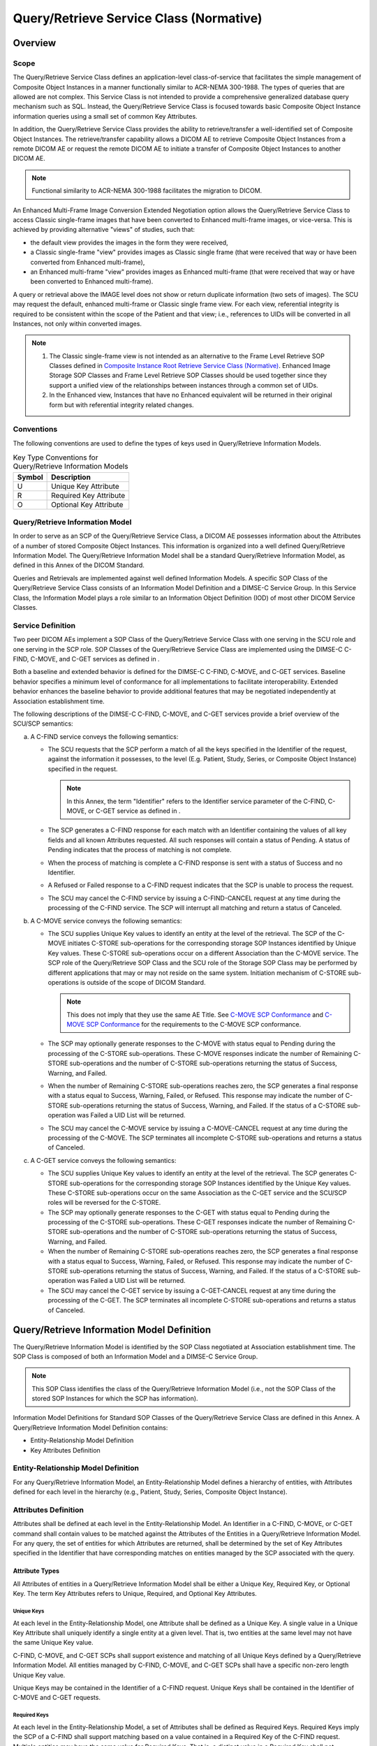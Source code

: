 .. _chapter_C:

Query/Retrieve Service Class (Normative)
========================================

.. _sect_C.1:

Overview
--------

.. _sect_C.1.1:

Scope
~~~~~

The Query/Retrieve Service Class defines an application-level
class-of-service that facilitates the simple management of Composite
Object Instances in a manner functionally similar to ACR-NEMA 300-1988.
The types of queries that are allowed are not complex. This Service
Class is not intended to provide a comprehensive generalized database
query mechanism such as SQL. Instead, the Query/Retrieve Service Class
is focused towards basic Composite Object Instance information queries
using a small set of common Key Attributes.

In addition, the Query/Retrieve Service Class provides the ability to
retrieve/transfer a well-identified set of Composite Object Instances.
The retrieve/transfer capability allows a DICOM AE to retrieve Composite
Object Instances from a remote DICOM AE or request the remote DICOM AE
to initiate a transfer of Composite Object Instances to another DICOM
AE.

.. note::

   Functional similarity to ACR-NEMA 300-1988 facilitates the migration
   to DICOM.

An Enhanced Multi-Frame Image Conversion Extended Negotiation option
allows the Query/Retrieve Service Class to access Classic single-frame
images that have been converted to Enhanced multi-frame images, or
vice-versa. This is achieved by providing alternative "views" of
studies, such that:

-  the default view provides the images in the form they were received,

-  a Classic single-frame "view" provides images as Classic single frame
   (that were received that way or have been converted from Enhanced
   multi-frame),

-  an Enhanced multi-frame "view" provides images as Enhanced
   multi-frame (that were received that way or have been converted to
   Enhanced multi-frame).

A query or retrieval above the IMAGE level does not show or return
duplicate information (two sets of images). The SCU may request the
default, enhanced multi-frame or Classic single frame view. For each
view, referential integrity is required to be consistent within the
scope of the Patient and that view; i.e., references to UIDs will be
converted in all Instances, not only within converted images.

.. note::

   1. The Classic single-frame view is not intended as an alternative to
      the Frame Level Retrieve SOP Classes defined in `Composite
      Instance Root Retrieve Service Class (Normative) <#chapter_Y>`__.
      Enhanced Image Storage SOP Classes and Frame Level Retrieve SOP
      Classes should be used together since they support a unified view
      of the relationships between instances through a common set of
      UIDs.

   2. In the Enhanced view, Instances that have no Enhanced equivalent
      will be returned in their original form but with referential
      integrity related changes.

.. _sect_C.1.2:

Conventions
~~~~~~~~~~~

The following conventions are used to define the types of keys used in
Query/Retrieve Information Models.

.. table:: Key Type Conventions for Query/Retrieve Information Models

   ====== ======================
   Symbol Description
   ====== ======================
   U      Unique Key Attribute
   R      Required Key Attribute
   O      Optional Key Attribute
   ====== ======================

.. _sect_C.1.3:

Query/Retrieve Information Model
~~~~~~~~~~~~~~~~~~~~~~~~~~~~~~~~

In order to serve as an SCP of the Query/Retrieve Service Class, a DICOM
AE possesses information about the Attributes of a number of stored
Composite Object Instances. This information is organized into a well
defined Query/Retrieve Information Model. The Query/Retrieve Information
Model shall be a standard Query/Retrieve Information Model, as defined
in this Annex of the DICOM Standard.

Queries and Retrievals are implemented against well defined Information
Models. A specific SOP Class of the Query/Retrieve Service Class
consists of an Information Model Definition and a DIMSE-C Service Group.
In this Service Class, the Information Model plays a role similar to an
Information Object Definition (IOD) of most other DICOM Service Classes.

.. _sect_C.1.4:

Service Definition
~~~~~~~~~~~~~~~~~~

Two peer DICOM AEs implement a SOP Class of the Query/Retrieve Service
Class with one serving in the SCU role and one serving in the SCP role.
SOP Classes of the Query/Retrieve Service Class are implemented using
the DIMSE-C C-FIND, C-MOVE, and C-GET services as defined in .

Both a baseline and extended behavior is defined for the DIMSE-C C-FIND,
C-MOVE, and C-GET services. Baseline behavior specifies a minimum level
of conformance for all implementations to facilitate interoperability.
Extended behavior enhances the baseline behavior to provide additional
features that may be negotiated independently at Association
establishment time.

The following descriptions of the DIMSE-C C-FIND, C-MOVE, and C-GET
services provide a brief overview of the SCU/SCP semantics:

a. A C-FIND service conveys the following semantics:

   -  The SCU requests that the SCP perform a match of all the keys
      specified in the Identifier of the request, against the
      information it possesses, to the level (E.g. Patient, Study,
      Series, or Composite Object Instance) specified in the request.

      .. note::

         In this Annex, the term "Identifier" refers to the Identifier
         service parameter of the C-FIND, C-MOVE, or C-GET service as
         defined in .

   -  The SCP generates a C-FIND response for each match with an
      Identifier containing the values of all key fields and all known
      Attributes requested. All such responses will contain a status of
      Pending. A status of Pending indicates that the process of
      matching is not complete.

   -  When the process of matching is complete a C-FIND response is sent
      with a status of Success and no Identifier.

   -  A Refused or Failed response to a C-FIND request indicates that
      the SCP is unable to process the request.

   -  The SCU may cancel the C-FIND service by issuing a C-FIND-CANCEL
      request at any time during the processing of the C-FIND service.
      The SCP will interrupt all matching and return a status of
      Canceled.

b. A C-MOVE service conveys the following semantics:

   -  The SCU supplies Unique Key values to identify an entity at the
      level of the retrieval. The SCP of the C-MOVE initiates C-STORE
      sub-operations for the corresponding storage SOP Instances
      identified by Unique Key values. These C-STORE sub-operations
      occur on a different Association than the C-MOVE service. The SCP
      role of the Query/Retrieve SOP Class and the SCU role of the
      Storage SOP Class may be performed by different applications that
      may or may not reside on the same system. Initiation mechanism of
      C-STORE sub-operations is outside of the scope of DICOM Standard.

      .. note::

         This does not imply that they use the same AE Title. See
         `C-MOVE SCP Conformance <#sect_C.6.1.2.2.2>`__ and `C-MOVE SCP
         Conformance <#sect_C.6.2.2.2.2>`__ for the requirements to the
         C-MOVE SCP conformance.

   -  The SCP may optionally generate responses to the C-MOVE with
      status equal to Pending during the processing of the C-STORE
      sub-operations. These C-MOVE responses indicate the number of
      Remaining C-STORE sub-operations and the number of C-STORE
      sub-operations returning the status of Success, Warning, and
      Failed.

   -  When the number of Remaining C-STORE sub-operations reaches zero,
      the SCP generates a final response with a status equal to Success,
      Warning, Failed, or Refused. This response may indicate the number
      of C-STORE sub-operations returning the status of Success,
      Warning, and Failed. If the status of a C-STORE sub-operation was
      Failed a UID List will be returned.

   -  The SCU may cancel the C-MOVE service by issuing a C-MOVE-CANCEL
      request at any time during the processing of the C-MOVE. The SCP
      terminates all incomplete C-STORE sub-operations and returns a
      status of Canceled.

c. A C-GET service conveys the following semantics:

   -  The SCU supplies Unique Key values to identify an entity at the
      level of the retrieval. The SCP generates C-STORE sub-operations
      for the corresponding storage SOP Instances identified by the
      Unique Key values. These C-STORE sub-operations occur on the same
      Association as the C-GET service and the SCU/SCP roles will be
      reversed for the C-STORE.

   -  The SCP may optionally generate responses to the C-GET with status
      equal to Pending during the processing of the C-STORE
      sub-operations. These C-GET responses indicate the number of
      Remaining C-STORE sub-operations and the number of C-STORE
      sub-operations returning the status of Success, Warning, and
      Failed.

   -  When the number of Remaining C-STORE sub-operations reaches zero,
      the SCP generates a final response with a status equal to Success,
      Warning, Failed, or Refused. This response may indicate the number
      of C-STORE sub-operations returning the status of Success,
      Warning, and Failed. If the status of a C-STORE sub-operation was
      Failed a UID List will be returned.

   -  The SCU may cancel the C-GET service by issuing a C-GET-CANCEL
      request at any time during the processing of the C-GET. The SCP
      terminates all incomplete C-STORE sub-operations and returns a
      status of Canceled.

.. _sect_C.2:

Query/Retrieve Information Model Definition
-------------------------------------------

The Query/Retrieve Information Model is identified by the SOP Class
negotiated at Association establishment time. The SOP Class is composed
of both an Information Model and a DIMSE-C Service Group.

.. note::

   This SOP Class identifies the class of the Query/Retrieve Information
   Model (i.e., not the SOP Class of the stored SOP Instances for which
   the SCP has information).

Information Model Definitions for Standard SOP Classes of the
Query/Retrieve Service Class are defined in this Annex. A Query/Retrieve
Information Model Definition contains:

-  Entity-Relationship Model Definition

-  Key Attributes Definition

.. _sect_C.2.1:

Entity-Relationship Model Definition
~~~~~~~~~~~~~~~~~~~~~~~~~~~~~~~~~~~~

For any Query/Retrieve Information Model, an Entity-Relationship Model
defines a hierarchy of entities, with Attributes defined for each level
in the hierarchy (e.g., Patient, Study, Series, Composite Object
Instance).

.. _sect_C.2.2:

Attributes Definition
~~~~~~~~~~~~~~~~~~~~~

Attributes shall be defined at each level in the Entity-Relationship
Model. An Identifier in a C-FIND, C-MOVE, or C-GET command shall contain
values to be matched against the Attributes of the Entities in a
Query/Retrieve Information Model. For any query, the set of entities for
which Attributes are returned, shall be determined by the set of Key
Attributes specified in the Identifier that have corresponding matches
on entities managed by the SCP associated with the query.

.. _sect_C.2.2.1:

Attribute Types
^^^^^^^^^^^^^^^

All Attributes of entities in a Query/Retrieve Information Model shall
be either a Unique Key, Required Key, or Optional Key. The term Key
Attributes refers to Unique, Required, and Optional Key Attributes.

.. _sect_C.2.2.1.1:

Unique Keys
'''''''''''

At each level in the Entity-Relationship Model, one Attribute shall be
defined as a Unique Key. A single value in a Unique Key Attribute shall
uniquely identify a single entity at a given level. That is, two
entities at the same level may not have the same Unique Key value.

C-FIND, C-MOVE, and C-GET SCPs shall support existence and matching of
all Unique Keys defined by a Query/Retrieve Information Model. All
entities managed by C-FIND, C-MOVE, and C-GET SCPs shall have a specific
non-zero length Unique Key value.

Unique Keys may be contained in the Identifier of a C-FIND request.
Unique Keys shall be contained in the Identifier of C-MOVE and C-GET
requests.

.. _sect_C.2.2.1.2:

Required Keys
'''''''''''''

At each level in the Entity-Relationship Model, a set of Attributes
shall be defined as Required Keys. Required Keys imply the SCP of a
C-FIND shall support matching based on a value contained in a Required
Key of the C-FIND request. Multiple entities may have the same value for
Required Keys. That is, a distinct value in a Required Key shall not
necessarily identify a single entity at the level of the key.

C-FIND SCPs shall support existence and matching of all Required Keys
defined by a Query/Retrieve Information Model. If a C-FIND SCP manages
an entity with a Required Key of zero length, the value is considered
unknown and all matching against the zero length Required Key shall be
considered a successful match.

Required Keys may be contained in the Identifier of a C-FIND request.
Required Keys shall not be contained in the Identifier of C-MOVE and
C-GET requests.

.. _sect_C.2.2.1.3:

Optional Keys
'''''''''''''

At each level in the Entity-Relationship Model, a set of Attributes
shall be defined as Optional Keys.

Optional Keys contained in the Identifier of a C-FIND request may have
three different types of behavior depending on support for existence
and/or matching by the C-FIND SCP. If the C-FIND SCP:

-  does not support the existence of the Optional Key, then the
   Attribute shall not be returned in C-FIND responses

-  supports the existence of the Optional Key but does not support
   matching on the Optional Key, then the Optional Key shall be
   processed in the same manner as a zero length Required Key. That is,
   the value specified to be matched for the Optional Key is ignored but
   a value may be returned by the SCP for this Optional Key.

-  supports the existence and matching of the Optional Key, then the
   Optional Key shall be processed in the same manner as a Required Key.

.. note::

   1. C-FIND SCU may not assume an Optional Key with non-zero length
      will be processed in the same manner as a Required Key. The
      Conformance Statement of the C-FIND SCP shall list the Optional
      Keys that are supported.

   2. Optional Keys are differentiated from Required Keys in that
      Optional Keys may or may not be supported for existence and/or
      matching by C-FIND SCPs. Whereas, Required Keys must always be
      supported by C-FIND SCPs.

Optional Keys may be contained in the Identifier of a C-FIND request.
Optional Keys shall not be contained in the Identifier of C-MOVE and
C-GET requests.

.. _sect_C.2.2.2:

Attribute Matching
^^^^^^^^^^^^^^^^^^

The following types of matching may be performed on Key Attributes in
the Query/Retrieve Service Class:

-  Single Value Matching

-  List of UID Matching

-  Universal Matching

-  Wild Card Matching

-  Range Matching

-  Sequence Matching

Matching requires special characters (i.e., "*","?","-", "=" and "\"),
which need not be part of the character repertoire for the VR of the Key
Attributes.

.. note::

   1. For example, the "-" character is not valid for the DA, DT and TM
      VRs but is used for Range Matching. The wild card characters "*"
      and "?" are not valid for the CS VR but are used for Wild Card
      Matching.

   2. When character sets other than the Default Character Repertoire
      are used, then the rules in apply, such as with respect to the use
      of the 05/12 "\" (BACKSLASH) (in ISO IR 6) or 05/12 "¥" (YEN SIGN)
      (in ISO IR 14).

The total length of the Key Attribute may exceed the length as specified
in the VR in . The Value Multiplicity (VM) may be larger than the VM
specified in for the Key Attribute, as defined for particular Matching
Type.

The Specific Character Set (0008,0005) Attribute may be present in the
Identifier but is never matched. Rather, it specifies how other
Attributes are encoded in the Request and Response Identifiers.

It may influence how matching of other Attributes is performed. If
Specific Character Set (0008,0005) is absent, then the Default Character
Repertoire shall be used. Specific Character Set (0008,0005) shall not
have a zero length value.

Specific Character Set (0008,0005) may have multiple values if escape
sequences are used to switch between character repertoires within
values.

If the SCP does not support the value(s) of Specific Character Set
(0008,0005) in the Request Identifier, then the manner in which matching
is performed is undefined and shall be specified in the conformance
statement.

.. note::

   1. If an SCU sends a Request Identifier with a single byte character
      set not supported by the SCP, then it is likely, but not required,
      that the SCP will treat unrecognized characters as wild cards and
      match only on characters in the default repertoire, and return a
      response in the default repertoire.

   2. Some Specific Character Set values are used with multi-component
      group person names (e.g., single-byte, ideographic and phonetic
      and phonetic component groups separated by an "=" (3DH)
      character), which may also affect the behavior of literal string
      matching.

The Timezone Offset From UTC (0008,0201) Attribute may be present in the
Identifier but is not matched if Timezone query adjustment is
negotiated. If Timezone query adjustment is negotiated, it specifies how
Attribute Values of VR of DT and TM (including related Attribute Values
of VR of DA, if present) are interpreted in the Request and Response
Identifiers if those values lack a specific time zone offset
specification.

.. _sect_C.2.2.2.1:

Single Value Matching
'''''''''''''''''''''

If the value specified for a Key Attribute in a request is non-zero
length and if it is not of VR SQ and:

a. of VR of AE, CS, LO, LT, PN, SH, ST, UC, UR or UT and contains no
   wild card characters, or

b. of VR of DA, TM or DT and contains a single value with no "-", or

c. of any other VR

then Single Value Matching shall be performed. Except for Attributes
with a PN VR, only entities with values that match exactly the value
specified in the request shall match. This matching is case-sensitive,
i.e., sensitive to the exact encoding of the key Attribute Value in
character sets where a letter may have multiple encodings (e.g., based
on its case, its position in a word, or whether it is accented).

.. _sect_C.2.2.2.1.1:

Attributes of VR of PN
                      

For Attributes with a PN VR (e.g., Patient Name (0010,0010)), an
application may perform literal matching that is either case-sensitive,
or that is insensitive to some or all aspects of case, position, accent,
or other character encoding variants.

.. note::

   For multi-component names, the component group delimiter "=" (3DH)
   may be present in the Key Attribute Value, but may give unexpected
   results if the SCP does not support matching on separate components
   but interprets the entire value literally as a single string. E.g.,
   "Wang^XiaoDong=王^小東" may or may not match "Wang^XiaoDong" or
   "王^小東"; Wild Card Matching without the component group delimiter,
   such as "*Wang^XiaoDong*" or "*王^小東 \*" may be necessary.

If extended negotiation of fuzzy semantic matching rather than literal
matching of PN VR is successful, not only may matching be insensitive to
case, position, accent, and character encoding (including combining
characters), but in addition other techniques such as phonetic matching
may be applied.

.. note::

   1. Matching of PN Attributes may be accent-insensitive, as specified
      in the conformance statement. Accent-insensitive matching would
      successfully match, for instance, a query character "SMALL LETTER
      a" (06/01 in the default ISO-IR 6) with

      -  "SMALL LETTER a WITH GRAVE ACCENT" (14/00 in ISO-IR 100),

      -  "SMALL LETTER a WITH TILDE" (14/03 in ISO-IR 100),

      -  "SMALL LETTER a WITH BREVE" (14/03 in ISO-IR 101), and

      -  "CAPITAL LETTER a WITH ACUTE ACCENT" (12/01 in ISO-IR 100) (if
         matching is also case-insensitive),

      but would not match 14/00 in ISO-IR 101, which is "SMALL LETTER r
      WITH ACUTE ACCENT". Matching to particular bit-combinations is
      specific to each supported character set (note the difference in
      meaning of 14/00), and should be described in the conformance
      statement.

   2. An SCU application may elect to perform additional filtering of
      the responses by applying the matching rules itself. In the event
      that both the SCU and SCP are applying the matching rules, this
      process will be successful as long as literal matching is
      performed by both, and any additional SCU filtering is insensitive
      to case, position, accent, or other character encoding variants.

However if fuzzy semantic matching of PN Attributes has been negotiated,
matching by the SCP may result in responses that are not obviously
related to the request, hence care should be taken if any additional
filtering of responses is performed by the SCU. For example, if phonetic
matching is performed, a query for "Swain" might well return "Swayne",
or if name component order insensitive matching is performed, a query
for "Smith^Mary" might well return "Mary^Smith" or "Mary Smith" or
"Smith, Mary". Fuzzy semantic matching may also take into account
separate single-byte, ideographic and phonetic name component groups.

.. _sect_C.2.2.2.1.2:

Attributes of VR of AE, CS, LO, LT, PN, SH, ST, UC, UR and UT
                                                             

The AE, LO, LT, PN, SH, ST, UC, UR and UT VRs allow the presence of wild
card characters "*" and "?". Wild card matching is also defined for CS
values. Single value matching against such characters is not supported.
See `Wild Card Matching <#sect_C.2.2.2.4>`__.

.. _sect_C.2.2.2.1.3:

Attributes of VR of DA, DT or TM
                                

If the Timezone Offset From UTC (0008,0201) Attribute is present in the
Identifier and Timezone query adjustment was negotiated, it shall be
used to adjust values of Attributes of VR of TM (and associated
Attributes of VR of DA, if present) from the local timezone to UTC. It
shall also adjust values of Attributes of VR of DT that do not specify a
timezone offset. The encoding and semantics of the Timezone Offset From
UTC (0008,0201) Attribute shall be as defined in the SOP Common Module
in .

The manner in which matching is performed is implementation dependent
and shall be specified in the conformance statement.

.. note::

   1. This definition implies that values of VR of TM, DA and DT are
      matched by their meaning, not as literal strings. For example:

      -  the DT "19980128103000.0000" matches "19980128103000"

      -  the DT "19980128103000" with no timezone offset matches
         "19980128073000" with timezone offset "-0300"

      -  the TM "2230" matches "223000"

   2. If an application is concerned about how Single Value Matching of
      dates and times is performed by another application, it may
      consider using Range Matching instead, which is always performed
      by meaning, with both values in the range the same.

   3. Exclusion of the "-" character for Single Value Matching implies
      that a Key Attribute with a VR of DT may not contain a negative
      offset from Universal Coordinated Time (UTC) if Single Value
      Matching is intended. Use of the "-" character in values of VR of
      TM, DA and DT indicates Range Matching.

   4. If an application is in a local time zone that has a negative
      offset then it cannot perform Single Value Matching using a local
      time notation. Instead, it can convert the Key Attribute Value to
      UTC and use an explicit suffix of "+0000".

.. _sect_C.2.2.2.2:

List of UID Matching
''''''''''''''''''''

A List of UIDs is encoded by using the value multiplicity operator,
backslash ("\"), as a delimiter between UIDs. Each item in the list
shall contain a single UID value. Each UID in the list contained in the
Identifier of the request may generate a match.

.. note::

   A list of single values is encoded exactly as a VR of UI and a VM of
   Multiple (see ).

.. _sect_C.2.2.2.3:

Universal Matching
''''''''''''''''''

If the value specified for a Key Attribute in a request is zero length,
then all entities shall match this Attribute. An Attribute that contains
a Universal Match specification in a C-FIND request provides a mechanism
to request the selected Attribute Value be returned in corresponding
C-FIND responses.

.. _sect_C.2.2.2.4:

Wild Card Matching
''''''''''''''''''

If the Attribute is of VR of AE, CS, LO, LT, PN, SH, ST, UC, UR, UT and
the value specified in the request contains any occurrence of an "*" or
a "?", then "*" shall match any sequence of characters (including a zero
length value) and "?" shall match any single character. This matching is
case sensitive, except for Attributes with a PN VR (e.g., Patient Name
(0010,0010)).

For Attributes with a PN VR, including the case of extended negotiation
of fuzzy semantic matching, Wild Card Matching is implementation
dependent and shall be specified in the conformance statement.

.. note::

   1. Wild card matching on a value of "*" is equivalent to Universal
      Matching.

   2. The Wild Card Matching method specified by DICOM might not be
      supported by some non-DICOM multi-byte character text processors.

   3. For multi-component group names, the component group delimiter "="
      (3DH) may be present in the Key Attribute Value, but may give
      unexpected results if the SCP does not support matching on
      separate components but interprets the entire value literally.
      E.g., "*=*" or "*=*=*" may or may not return all strings, and
      hence is not equivalent to "*", nor to Universal Matching.

   4. Attributes with VR of AE, LO, PN, SH and UC may contain wild card
      characters "*" and "?". Attempts to match on a string explicitly
      containing "*" or "?" will be treated as Wild Card Matching and
      thus may return multiple results rather than a single one. There
      is no mechanism for Single Value Matching on values that contain
      characters "*" and "?" for these VRs - such queries will always be
      treated as queries with Wild Card Matching.

   5. Attributes with VR of ST, LT and UT are intended for conveying
      narrative text and may contain wild card characters "*" and "?".
      Attempts to match on a string explicitly containing "*" or "?"
      will be treated as Wild Card Matching and thus may return multiple
      results rather than a single one. There is no mechanism for Single
      Value Matching on values that contain characters "*" and "?" for
      these VRs - such queries will always be treated as queries with
      Wild Card Matching.

   6. Attributes with VR of UR may contain wild card characters "*" and
      "?" as delimiters. These characters are reserved according to
      `biblioentry_title <#biblio_RFC_3986>`__ Section 2. Attempts to
      match on a string explicitly containing "*" or "?" will be treated
      as Wild Card Matching and thus may return multiple results rather
      than a single one. There is no mechanism for Single Value Matching
      on values that contain characters "*" and "?" for these VRs - such
      queries will always be treated as queries with Wild Card Matching.

.. _sect_C.2.2.2.5:

Range Matching
''''''''''''''

.. _sect_C.2.2.2.5.1:

Range Matching of Attributes of VR of DA
                                        

In the absence of extended negotiation, then:

a. A string of the form "<date1> - <date2>", where <date1> is less or
   equal to <date2>, shall match all occurrences of dates that fall
   between <date1> and <date2> inclusive

b. A string of the form "- <date1>" shall match all occurrences of dates
   prior to and including <date1>

c. A string of the form "<date1> -" shall match all occurrences of
   <date1> and subsequent dates

.. _sect_C.2.2.2.5.2:

Range Matching of Attributes of VR of TM
                                        

All comparison specified in the following shall be based on a direct
comparison of times within a day. "Prior" includes all times starting
from midnight of the same day to the specified time. "Subsequent"
includes all times starting with the specified time until any time prior
to midnight of the following day. Range matching crossing midnight is
not supported.

No offset from Universal Coordinated Time is permitted in the TM VR
values. If Timezone Offset From UTC (0008,0201) is present in the query
identifier, the specified time values and the definition of midnight are
in the specified timezone.

In the absence of extended negotiation, then:

a. A string of the form "<time1> - <time2>", where <time1> is less or
   equal to <time2>, shall match all occurrences of times that fall
   between <time1> and <time2> inclusive

b. A string of the form "- <time1>" shall match all occurrences of times
   prior to and including <time1>

c. A string of the form "<time1> -" shall match all occurrences of
   <time1> and subsequent times

.. _sect_C.2.2.2.5.3:

Range Matching of Attributes of VR of DT
                                        

a. A string of the form "<datetime1> - <datetime2>", where <datetime1>
   is less or equal to <datetime2>, shall match all moments in time that
   fall between <datetime1> and <datetime2> inclusive

b. A string of the form "- <datetime1>" shall match all moments in time
   prior to and including <datetime1>

c. A string of the form "<datetime1> -" shall match all moments in time
   subsequent to and including <datetime1>

d. The offset from Universal Coordinated Time, if present in the Value
   of the Attribute, shall be taken into account for the purposes of the
   match.

.. _sect_C.2.2.2.5.4:

Range Matching General Rules
                            

If extended negotiation of combined datetime matching is successful,
then a pair of Attributes that are of VR DA and TM, both of which
specify the same form of Range Matching, shall have the concatenated
string values of each Range Matching component matched as if they were a
single Attribute of VR DT.

.. note::

   For example, a Study Date of "20060705-20060707" and a Study Time of
   "1000-1800" will match the time period of July 5, 10am until July 7,
   6pm, rather than the three time periods of 10am until 6pm on each of
   July 5, July 6 and July 7, as would be the case without extended
   negotiation.

Regardless of other extended negotiation, an application may use the
value of Timezone Offset From UTC (0008,0201) to adjust values of
Attributes of VR TM and DT from the local timezone to UTC for matching.
See `Single Value Matching <#sect_C.2.2.2.1>`__.

.. note::

   If extended negotiation of combined datetime matching is successful,
   the timezone offset may effect a change in date if the local time and
   UTC are on different sides of midnight.

Range matching is not defined for types of Attributes other than dates
and times.

.. _sect_C.2.2.2.6:

Sequence Matching
'''''''''''''''''

If a Key Attribute in the Identifier of a C-FIND request needs to be
matched against an Attribute structured as a Sequence of Items (VR of
SQ), the Key Attribute shall be structured as a Sequence of Items with a
single Item. This Item may contain zero or more Item Key Attributes.
Each Item Key Attribute matching shall be performed on an Item by Item
basis. The types of matching defined in `Attribute
Matching <#sect_C.2.2.2>`__ shall be used: Single Value Matching, List
of UID Matching, Universal Matching, Wild Card Matching, Range Matching
and Sequence Matching (recursive Sequence matching).

If all the Item Key Attributes match, for at least one of the Items of
the Attribute against which the match is performed, a successful match
is generated. A sequence of matching Items containing only the requested
Attributes is returned in the corresponding C-FIND responses.

If the Key Attribute in the Identifier of a C-FIND request contains no
Key Item Attribute (zero-length Item Tag), then all entities shall match
this Attribute. This provides a Universal Matching like mechanism to
request that the selected Key Attribute Value (the entire Sequence of
Items) be returned in corresponding C-FIND responses.

.. _sect_C.2.2.3:

Matching Multiple Values
^^^^^^^^^^^^^^^^^^^^^^^^

When matching an Attribute that has a value multiplicity of greater than
one, if any of the values match, then all values shall be returned.

.. _sect_C.3:

Standard Query/Retrieve Information Models
------------------------------------------

Three standard Query/Retrieve Information Models are defined in this
Annex. Each Query/Retrieve Information Model is associated with a number
of SOP Classes. The following three hierarchical Query/Retrieve
Information Models are defined:

-  Patient Root

-  Study Root

-  Patient/Study Only

.. _sect_C.3.1:

Patient Root Query/Retrieve Information Model
~~~~~~~~~~~~~~~~~~~~~~~~~~~~~~~~~~~~~~~~~~~~~

The Patient Root Query/Retrieve Information Model is based upon a four
level hierarchy:

-  Patient

-  Study

-  Series

-  Composite Object Instance

The patient level is the top level and contains Attributes associated
with the Patient Information Entity (IE) of the Composite IODs as
defined in . Patients IEs are modality independent.

The study level is below the patient level and contains Attributes
associated with the Study IE of the Composite IODs as defined in . A
study belongs to a single patient. A single patient may have multiple
studies. Study IEs are modality independent.

The series level is below the study level and contains Attributes
associated with the Series, Frame of Reference and Equipment IEs of the
Composite IODs as defined in . A series belongs to a single study. A
single study may have multiple series. Series IEs are modality
dependent. To accommodate this modality dependence, the set of Optional
Keys at the series level includes all Attributes defined at the series
level from any Composite IOD defined in .

The lowest level is the Composite Object Instance level and contains
Attributes associated with the Composite object IE of the Composite IODs
as defined in . A Composite Object Instance belongs to a single series.
A single series may contain multiple Composite Object Instances. Most
composite object IEs are modality dependent. To accommodate this
potential modality dependence, the set of Optional Keys at the Composite
Object Instance level includes all Attributes defined at the Composite
Object Instance level from any Composite IOD defined in .

.. _sect_C.3.2:

Study Root Query/Retrieve Information Model
~~~~~~~~~~~~~~~~~~~~~~~~~~~~~~~~~~~~~~~~~~~

The Study Root Query/Retrieve Information Model is identical to the
Patient Root Query/Retrieve Information Model except the top level is
the study level. Attributes of patients are considered to be Attributes
of studies.

.. _sect_C.3.3:

Patient/Study Only Query/Retrieve Information Model
~~~~~~~~~~~~~~~~~~~~~~~~~~~~~~~~~~~~~~~~~~~~~~~~~~~

Retired. See PS 3.4-2004.

.. _sect_C.3.4:

Additional Query/Retrieve Attributes
~~~~~~~~~~~~~~~~~~~~~~~~~~~~~~~~~~~~

Some optional Attributes that may be used in Query/Retrieve Information
Models that are not Attributes of an Information Object Definition and,
therefore, are not defined in . These Attributes are defined in
`table_title <#table_C.3-1>`__.

.. table:: Additional Query/Retrieve Attributes

   +--------------------------+-------------+--------------------------+
   | Attribute Name           | Tag         | Attribute Description    |
   +==========================+=============+==========================+
   | Number of Patient        | (0020,1200) | The number of studies    |
   | Related Studies          |             | that match the Patient   |
   |                          |             | level Query/Retrieve     |
   |                          |             | search criteria          |
   +--------------------------+-------------+--------------------------+
   | Number of Patient        | (0020,1202) | The number of series     |
   | Related Series           |             | that match the Patient   |
   |                          |             | level Query/Retrieve     |
   |                          |             | search criteria          |
   +--------------------------+-------------+--------------------------+
   | Number of Patient        | (0020,1204) | The number of Composite  |
   | Related Instances        |             | Object Instances that    |
   |                          |             | match the Patient level  |
   |                          |             | Query/Retrieve search    |
   |                          |             | criteria                 |
   +--------------------------+-------------+--------------------------+
   | Number of Study Related  | (0020,1206) | The number of series     |
   | Series                   |             | that match the Study     |
   |                          |             | level Query/Retrieve     |
   |                          |             | search criteria          |
   +--------------------------+-------------+--------------------------+
   | Number of Series Related | (0020,1209) | The number of Composite  |
   | Instances                |             | Object Instances in a    |
   |                          |             | Series that match the    |
   |                          |             | Series level             |
   |                          |             | Query/Retrieve search    |
   |                          |             | criteria                 |
   +--------------------------+-------------+--------------------------+
   | Number of Study Related  | (0020,1208) | The number of Composite  |
   | Instances                |             | Object Instances that    |
   |                          |             | match the Study level    |
   |                          |             | Query/Retrieve search    |
   |                          |             | criteria                 |
   +--------------------------+-------------+--------------------------+
   | Modalities in Study      | (0008,0061) | All of the distinct      |
   |                          |             | values used for Modality |
   |                          |             | (0008,0060) in the       |
   |                          |             | Series of the Study.     |
   +--------------------------+-------------+--------------------------+
   | SOP Classes in Study     | (0008,0062) | The SOP Classes          |
   |                          |             | contained in the Study.  |
   +--------------------------+-------------+--------------------------+
   | Anatomic Regions in      | (0008,0063) | The anatomic regions of  |
   | Study Code Sequence      |             | interest in this Study   |
   |                          |             | (i.e., external anatomy, |
   |                          |             | surface anatomy, or      |
   |                          |             | general region of the    |
   |                          |             | body).                   |
   |                          |             |                          |
   |                          |             | One or more Items are    |
   |                          |             | permitted in this        |
   |                          |             | Sequence.                |
   |                          |             |                          |
   |                          |             | .. note::                |
   |                          |             |                          |
   |                          |             |    If the Instances in   |
   |                          |             |    the Study contain     |
   |                          |             |    Anatomic Region       |
   |                          |             |    Sequence (0008,2218), |
   |                          |             |    then the Items of     |
   |                          |             |    this Sequence may be  |
   |                          |             |    the union of the      |
   |                          |             |    codes in the          |
   |                          |             |    Instances.            |
   |                          |             |    Alternatively,        |
   |                          |             |    multiple (usually     |
   |                          |             |    contiguous) anatomic  |
   |                          |             |    regions might be      |
   |                          |             |    combined into a       |
   |                          |             |    single code. E.g.,    |
   |                          |             |    `(51185008, SCT,      |
   |                          |             |    "Chest") <http://snom |
   |                          |             | ed.info/id/51185008>`__, |
   |                          |             |    `(113345001, SCT,     |
   |                          |             |                          |
   |                          |             |  "Abdomen") <http://snom |
   |                          |             | ed.info/id/113345001>`__ |
   |                          |             |    and `(12921003, SCT,  |
   |                          |             |    "Pelvis") <http://sno |
   |                          |             | med.info/id/12921003>`__ |
   |                          |             |    might be combined     |
   |                          |             |    into `(416775004,     |
   |                          |             |    SCT, "Chest, Abdomen  |
   |                          |             |    and                   |
   |                          |             |                          |
   |                          |             |   Pelvis") <http://snome |
   |                          |             | d.info/id/416775004>`__. |
   |                          |             |                          |
   |                          |             |    If Instances in the   |
   |                          |             |    Study do not contain  |
   |                          |             |    Anatomic Region       |
   |                          |             |    Sequence (0008,2218)  |
   |                          |             |    but do contain Body   |
   |                          |             |    Part Examined         |
   |                          |             |    (0018,0015), then     |
   |                          |             |    codes equivalent to   |
   |                          |             |    recognized values of  |
   |                          |             |    Body Part Examined    |
   |                          |             |    (0018,0015) may be    |
   |                          |             |    used. See for         |
   |                          |             |    standard equivalent   |
   |                          |             |    values. E.g., if an   |
   |                          |             |    Instance contained    |
   |                          |             |    Body Part Examined    |
   |                          |             |    (0018,0015) with a    |
   |                          |             |    value of "CHEST",     |
   |                          |             |    then this Sequence    |
   |                          |             |    might contain         |
   |                          |             |    `(51185008, SCT,      |
   |                          |             |    "Chest") <http://snom |
   |                          |             | ed.info/id/51185008>`__. |
   +--------------------------+-------------+--------------------------+
   | Alternate Representation | (0008,3001) | A Sequence of Items,     |
   | Sequence                 |             | each identifying an      |
   |                          |             | alternate encoding of an |
   |                          |             | image that matches the   |
   |                          |             | Instance level           |
   |                          |             | Query/Retrieve search    |
   |                          |             | criteria (see `Alternate |
   |                          |             | Representation           |
   |                          |             | Sequence                 |
   |                          |             |  <#sect_C.6.1.1.5.1>`__) |
   +--------------------------+-------------+--------------------------+
   | Available Transfer       | (0008,3002) | Describes one or more    |
   | Syntax UID               |             | Transfer Syntaxes that   |
   |                          |             | the SCP can assure will  |
   |                          |             | be supported for         |
   |                          |             | retrieval of the SOP     |
   |                          |             | Instance (see `Available |
   |                          |             | SOP Transfer Syntax      |
   |                          |             | UID                      |
   |                          |             | <#sect_C.6.1.1.5.2>`__). |
   +--------------------------+-------------+--------------------------+

If the SCP manages images in multiple alternate encodings, only one of
the alternate encodings of an image is included in the number of object
instances.

.. _sect_C.3.5:

New Instance Creation for Enhanced Multi-Frame Image Conversion
~~~~~~~~~~~~~~~~~~~~~~~~~~~~~~~~~~~~~~~~~~~~~~~~~~~~~~~~~~~~~~~

When Query/Retrieve View (0008,0053) is present with a value of
"CLASSIC" or "ENHANCED" in a C-FIND, C-MOVE or C-GET Request Identifier,
then the Information Model against which the query or retrieval is
performed and any SOP Instances that are retrieved shall be returned,
constructed or converted according to the requirements in this section.

There are no requirements with respect to when such instances are
actually created or persisted, only that they be available on request.
I.e., they may be created in advance (cached) or they may be created
dynamically as required, as long as the process is deterministic in the
sense that the same Attributes will be populated with the same values on
successive queries and retrievals (including UIDs).

.. note::

   1. The UID generation process is required to be deterministic but it
      is important to remember that appending a suffix to an existing
      UID is not a valid approach to generating a new UID, unless the
      converter is the producer (owner of the root) of the original UID
      and knows that this is safe and the result will be unique.

   2. The cross-references between original and converted instances
      contain sufficient information to recover UIDs in the alternative
      form.

All instances for a Patient known to the SCP shall be converted as
necessary to maintain referential integrity and to avoid information
loss.

.. note::

   1. It is not permitted to fail to include a subset of instances
      within this scope, for example, the presentation states or key
      object selection documents, in the "ENHANCED" view, in order to
      avoid the effort of creating new instances with updated references
      required to maintain referential integrity. In other words, the
      total "information content" of any view will be no less than that
      of the default view.

   2. This does not mean that all instances need to be converted, since
      if they contain no such references, they can be left alone and
      included in the view. For example, a Classic single slice CT
      localizer image with no references can remain unchanged in the
      view as a CT Image Storage SOP Class with its existing SOP
      Instance UID and SOP Class and in its existing Series, and be
      referenced from converted instances, such as the axial images
      prescribed from it. An SCU cannot make any assumptions about what
      will or will not be converted, or in what order.

   3. It is understood that the requirements of this section are
      applicable to a single SCP; it is not possible to require all SCPs
      that perform conversion to perform it the same way, or create the
      same UIDs, etc.

In addition to the general requirements in this section, specific
requirements apply to the following types of instance created:

-  Enhanced (true or legacy converted) multi-frame images that are
   created from Classic single frame images

-  Classic single frame images that are created from Enhanced (true or
   legacy converted) multi-frame images

-  Instances that contain references to the SOP Instance UIDs or Series
   Instance UIDs corresponding to either the converted single frame
   images, or other instances with such references

The general requirements are that:

-  The new Composite Instance shall have a new SOP Instance UID.

-  The new Composite Instance shall be a valid SOP Instance (i.e., will
   comply with the IOD, Module and Attribute requirements for the
   Storage SOP Class).

-  The new Composite Instance shall contain the Contributing Equipment
   Sequence (0018,A001). If the source Composite Instances already
   contain the Contributing Equipment Sequence with a consistent set of
   Item values (excluding Contribution DateTime (0018,A002)), then a new
   Item shall be appended to the copy of the sequence in the new
   Composite Instance; if the source Composite Instance does not contain
   the Contributing Equipment Sequence or the Item values (excluding
   Contribution DateTime (0018,A002)) differ between source instances,
   then Contributing Equipment Sequence shall be created, containing one
   new Item. In either case, the new Item shall describe the equipment
   that is creating the new Composite Instance, and the Purpose of
   Reference Code Sequence (0040,A170) within the Item shall be (109106,
   DCM, "Enhanced Multi-frame Conversion Equipment") and the
   Contribution Description (0018,A003) shall be "Legacy Enhanced Image
   created from Classic Images", "Classic Image created from Enhanced
   Image", or "Updated UID references during Legacy Enhanced Classic
   conversion" as appropriate.

-  The new Composite Instance shall have the same Patient and Study
   level information as the source Instance, including the same Study
   Instance UID.

-  The new Composite Instance shall have the same spatial and temporal
   Frame of Reference information as the source instance, if present
   (e.g., the Frame of Reference UID shall be the same).

-  The new Composite Instance shall be placed in a new Series (together
   with other new Composite Instances that share the same, new Series
   level information), with a new Series Instance UID. The Series Date
   (0008,0021) and Series Time (0008,0031) of all the Instances in the
   new Series shall be the earliest of the values in the source
   Composite Instances, if present.

   .. note::

      1. The new Series Date and Time shall NOT be that of when the
         conversion was performed, but shall reflect the values in the
         source images.

      2. There is no standard requirement or mechanism defined to change
         or preserve other Series level Attributes, such as Series
         Number or Series Description. This is left to the discretion of
         the implementer, particularly in cases where instances from
         different Series are merged.

-  The new Composite Instance shall have the same Items and Values of
   Request Attributes Sequence (0040,0275) as the source Composite
   Instances, if Request Attributes Sequence (0040,0275) is present in
   any of the source Composite Instances.

-  If the new Composite Instance contains references to another entity
   for the same Patient (including, but not limited to, references to
   SOP Instances, Series, Studies or Frames of Reference), and the
   target of those references is also converted, then the references
   shall be changed to refer to the converted entity.

   .. note::

      1. For example, if the source instance refers to an instance in a
         Series, and the referenced instance is also converted, and
         hence placed in a new Series, then both the SOP Instance UID
         and the Series Reference UID in the hierarchical reference to
         the instance will need to be updated, as will the SOP Class UID
         of the referenced instance, if that has changed, as it likely
         will have.

      2. The overall intent is to maintain referential integrity within
         the converted set of instances, within the scope of the same
         Patient. Since it is likely that most if not all non-image
         instances for a patient will reference images that will be
         converted, this means that most if not all non-image instances
         will also have to be "converted", for the purpose of updating
         such references. This referential integrity is required
         regardless of whether the initial request is for a subset of
         instances for the patient only, or not.

      3. The UIDs referenced in Conversion Source Attributes Sequence
         (0020,9172) are not converted, since by definition, these
         reference instances in the "other" view; they should not exist
         in the source, but will be inserted (or be replaced, if
         previously converted) during conversion.

The specific requirements for the conversion of single frame images to
Enhanced Multi-frame images are:

-  The SOP Class of the new Composite Instance shall be the appropriate
   modality-specific Enhanced Image Storage SOP Class that is intended
   for de novo creation by an acquisition or post-processing device,
   unless the source images do not contain sufficient information to
   populate mandatory Attributes with standard Enumerated Values and
   Defined Terms or Coded Sequence Item values, in which case the
   appropriate modality-specific Legacy Converted Enhanced Image Storage
   SOP Class shall be used. The appropriate SOP Classes are defined in
   `table_title <#table_C.3.5-1>`__.

   .. note::

      1. For example, if the source images to be converted are of the CT
         Image Storage SOP Class, then the preferred new SOP Class is
         the Enhanced CT Image Storage SOP Class, but if this is not
         possible, the Legacy Converted Enhanced CT Image Storage SOP
         Class is used.

      2. It is not intended that images from different modalities be
         combined in the same new Composite Instance. For example, it is
         not expected that CT and PET images would be combined in the
         same Instance, since the technique Attributes and the pixel
         data characteristics are quite distinct.

      3. It is expected that as many single frame images will be
         combined into a single multi-frame image as is sensible, given
         the constrains on what Attributes must be identical as defined
         in this section, and depending on the type of images and the
         size of the resulting object. Different implementations may
         make different choices in this respect. For example, an
         application might choose to combine only images in the same
         Series, or with the same slice spacing, or the same values for
         Image Type, or with the same Image Orientation (Patient).

-  The new Composite Instance shall not be contained in a Concatenation.
   This means that it shall not contain a Concatenation UID (0020,9161)
   Attribute or other Concatenation Attributes. If the existing
   Composite Instance contains such Attributes, they shall not be
   included in the new Composite Instance.

-  The new Composite Instance contains only one set of Attributes for
   the Image Pixel Module, hence the contents of the Image Pixel Module
   shall either be identical in all source images, or the Pixel Data for
   each frame shall be converted as necessary to match the Image Pixel
   Module of the new Composite Instance.

   .. note::

      1. In particular this means that the values of Rows, Columns, Bits
         Stored, Bits Allocated, High Bit, Pixel Representation, Samples
         per Pixel, Photometric Interpretation and Planar Configuration
         applicable to all of the frames needs to be the same. In
         special cases, such as where Bits Stored is less than Bits
         Allocated but varies per frame, it may be safe to use the
         largest value for all the frames and ensure that any unused
         high bits are appropriately masked before encoding. It is not
         expected that source images with different numbers of Rows and
         Columns will be combined (by padding the periphery of images
         smaller than the largest); quite apart from not being the
         intended use case, this has the potential to greatly expand the
         size of the instance, and might also require adjustment of the
         Image Position (Patient) values.

      2. Special attention should be given to the Pixel Padding Value
         and associated Attributes, in case these vary per frame in the
         source images, in which case the Pixel Data for some frames may
         need to be modified to be consistent with all the other frames.

      3. It is possible to change the Image Pixel Module Attributes
         related to compressed Transfer Syntaxes (including lossy or
         irreversible compression) during conversion.

-  All mandatory Attributes of all mandatory Modules and Functional
   Group Macros of the SOP Class of the new Composite Instance shall be
   populated as required by the IOD. In this context, "mandatory" means
   either required or conditional where the condition is satisfied.

   .. note::

      For example, if the source images to be converted are of the CT
      Image Storage SOP Class, and the new Composite Instance is of the
      Legacy Converted Enhanced CT Image Storage SOP Class, then it is
      required that the Pixel Measures Functional Group be populated
      from Pixel Spacing, that the Plane Position (Patient) Functional
      Group be populated from Image Position (Patient), etc. In
      addition, if Body Part Examined is present in the source images
      with a standard value, then the condition for the inclusion of the
      Frame Anatomy Functional Group is satisfied, and the value therein
      needs to be converted to the appropriate Anatomic Region Sequence
      code.

-  All optional Attributes, Modules and Functional Group Macros for
   which corresponding information is present in the source images in
   Standard Attributes shall also be populated.

-  All Attributes of the Overlay Module shall be removed and converted
   into a Grayscale or Color Softcopy Presentation State (depending on
   the value of Photometric Interpretation); if the Overlay uses high
   bits in the Pixel Data (7FE0,0010) these shall be extracted and
   encoded in Overlay Data (60xx,3000) in the Presentation State and
   shall be set to zero in the Pixel Data (7FE0,0010) Attribute in the
   converted image.

   .. note::

      The extraction of Overlays from multiple frames may lead to a
      proliferation of GSPS Instances (one per converted frame), unless
      the converter recognizes commonality in the binary values of
      overlay bit planes and factors it out into fewer GSPS objects that
      each apply to multiple frames.

-  All Attributes of the Curve Module (retired, but formerly defined in
   DICOM) shall be removed; they may be converted into a Grayscale or
   Color Softcopy Presentation State (depending on the value of
   Photometric Interpretation) or a Waveform as appropriate, but this is
   not required.

-  All Attributes of the Graphic Annotation Sequence (0070,0001) (not
   defined in Classic image IODs, but sometimes used in a Standard
   Extended SOP Class) shall be removed; they may be converted into a
   Grayscale or Color Softcopy Presentation State (depending on the
   value of Photometric Interpretation), but this is not required.

-  All remaining Attributes in the source images (i.e., those that have
   not been used to populate mandatory or optional Attributes in Modules
   and Functional Groups), including Private Attributes, shall be copied
   into the top-level Data Set or the Unassigned Shared Converted
   Attributes Sequence (0020,9170) if they are present in all of the
   source images for the new Composite Instance, have the same number of
   values, and have the same values, otherwise they shall be copied into
   the Unassigned Per-Frame Converted Attributes Sequence (0020,9171).

   .. note::

      The semantics of Private Attributes, or Standard Attributes used
      in a Standard Extended SOP Class, might not be maintained, being
      unknown to the converting application; for example, referential
      integrity of UIDs in Private Attributes might not be updated.

-  The new Composite Instance shall contain references to the source
   Instances from which it was converted, encoded in the Conversion
   Source Reference Functional Group Macro.

The specific requirements for the conversion of Enhanced Multi-frame
images to Classic single frame images are:

-  The SOP Class of the new Composite Instance shall be the appropriate
   modality-specific (Classic) Image Storage SOP Class that is intended
   for de novo creation by an acquisition or post-processing device.

   .. note::

      For example, if the source images to be converted are of the
      Enhanced CT Image Storage SOP Class or the Legacy Converted
      Enhanced CT Image Storage SOP Class, then the new SOP Class is the
      CT Image Storage SOP Class.

-  All mandatory Attributes of the IOD of the SOP Class of the new
   Composite Instance shall be populated. In this context, "mandatory"
   means either required or conditional where the condition is
   satisfied.

   .. note::

      For example, if the source images to be converted are of the
      Legacy Converted Enhanced CT Image Storage SOP Class, and the new
      Composite Instance is of the CT Image Storage SOP Class, then it
      is required that Pixel Spacing be populated from the Pixel
      Measures Functional Group, that Image Position (Patient) be
      populated from the Plane Position (Patient) Functional Group, etc.

-  All optional Attributes in Modules of the IOD for which corresponding
   information is present in the source images shall also be populated.

-  All remaining Attributes in the source images (i.e., those that have
   not been used to populate mandatory or optional Attributes in
   Modules), including Private Attributes, shall be copied from the
   top-level Data Set and the Shared Functional Group Macro and the
   corresponding Item of the Per-Frame Functional Group Macro into the
   top-level Data Set of the new Composite Instance, including those in
   the Unassigned Shared Converted Attributes Sequence (0020,9170) and
   the corresponding Item of the Unassigned Per-Frame Converted
   Attributes Sequence (0020,9171) (which will result in a Standard
   Extended SOP Class).

   .. note::

      1. Identifying Attributes, such as Series Number or Series
         Description, will be present in the Unassigned functional
         groups, and UIDs will be present in the Conversion Source
         Attributes Sequence, allowing, for example, the original Series
         organization to be recovered, whether or not a single Series
         was previously converted into a single Legacy Converted
         instance or it was split or merged with other Series.

      2. The integrity of the set of Private Attributes recovered in
         this manner cannot be guaranteed to result in the correct
         function of any applications that depend on them, but the
         expectation is that this will be no better or worse than the
         impact of storing instances with private Attributes on any
         Storage SCP that may or may not reorganize and/or selectively
         preserve Private Attributes.

-  The new Composite Instance shall contain references to the source
   Instances from which it was converted, encoded in the Conversion
   Source Attributes Sequence (0020,9172) in the SOP Common Module.

The specific requirements for the conversion of other instances are:

-  The new Composite Instance shall be an instance of the same SOP Class
   as the source Composite Instance.

-  The new Composite Instance shall contain references to the source
   Instances from which it was converted, encoded in the Conversion
   Source Attributes Sequence (0020,9172) in the SOP Common Module.

.. table:: Modality-Specific SOP Class Conversions

   +-------------------+-----------------------+-----------------------+
   | Classic           | True Enhanced         | Legacy Converted      |
   |                   |                       | Enhanced              |
   +===================+=======================+=======================+
   | CT Image Storage  | Enhanced CT Image     | Legacy Converted      |
   |                   | Storage               | Enhanced CT Image     |
   |                   |                       | Storage               |
   +-------------------+-----------------------+-----------------------+
   | MR Image Storage  | Enhanced MR Image     | Legacy Converted      |
   |                   | Storage               | Enhanced MR Image     |
   |                   |                       | Storage               |
   +-------------------+-----------------------+-----------------------+
   | PET Image Storage | Enhanced PET Image    | Legacy Converted      |
   |                   | Storage               | Enhanced PET Image    |
   |                   |                       | Storage               |
   +-------------------+-----------------------+-----------------------+

.. _sect_C.4:

DIMSE-C Service Groups
----------------------

Three DIMSE-C Services are used in the construction of SOP Classes of
the Query/Retrieve Service Class. The following DIMSE-C operations are
used:

-  C-FIND

-  C-MOVE

-  C-GET

.. _sect_C.4.1:

C-FIND Operation
~~~~~~~~~~~~~~~~

SCPs of some SOP Classes of the Query/Retrieve Service Class may be
capable of processing queries using the C-FIND operation as described in
. The C-FIND operation is the mechanism by which queries are performed.
Matches against the keys present in the Identifier are returned in
C-FIND responses.

.. _sect_C.4.1.1:

C-FIND Service Parameters
^^^^^^^^^^^^^^^^^^^^^^^^^

.. _sect_C.4.1.1.1:

SOP Class UID
'''''''''''''

The SOP Class UID identifies the Query/Retrieve Information Model
against which the C-FIND is to be performed. Support for the SOP Class
UID is implied by the Abstract Syntax UID of the Presentation Context
used by this C-FIND operation.

.. _sect_C.4.1.1.2:

Priority
''''''''

The Priority Attribute defines the requested priority of the C-FIND
operation with respect to other DIMSE operations being performed by the
same SCP.

Processing of priority requests is not required of SCPs. Whether or not
an SCP supports priority processing and the meaning of the different
priority levels shall be stated in the Conformance Statement of the SCP.

.. _sect_C.4.1.1.3:

Identifier
''''''''''

Both the C-FIND request and response contain an Identifier encoded as a
Data Set (see ).

.. note::

   The definition of a Data Set in specifically excludes the range of
   groups below group 0008, and this includes in particular Meta
   Information Header elements such as Transfer Syntax UID (0002,0010).
   The C-FIND request and identifier do not support a mechanism for
   ascertaining the manner in which an SCP might have encoded a stored
   image whether it be by requesting Transfer Syntax UID (0002,0010) or
   by any other mechanism.

.. _sect_C.4.1.1.3.1:

Request Identifier Structure
                            

An Identifier in a C-FIND request shall contain:

-  Key Attributes values to be matched against the values of storage SOP
   Instances managed by the SCP.

-  Query/Retrieve Level (0008,0052), which defines the level of the
   query.

-  Conditionally, the Attribute Query/Retrieve View (0008,0053). This
   Attribute may be included if Enhanced Multi-Frame Image Conversion
   has been accepted during Association Extended Negotiation. It shall
   not be included otherwise.

-  Conditionally, the Attribute Specific Character Set (0008,0005). This
   Attribute shall be included if expanded or replacement character sets
   may be used in any of the Attributes in the Request Identifier. It
   shall not be included otherwise.

-  Conditionally, the Attribute Timezone Offset From UTC (0008,0201).
   This Attribute shall be included if Key Attributes of time are to be
   interpreted explicitly in the designated local time zone. It shall
   not be present otherwise, i.e., it shall not be sent with a
   zero-length value.

The Key Attributes and values allowable for the level of the query shall
be defined in the SOP Class definition for the Query/Retrieve
Information Model.

.. _sect_C.4.1.1.3.2:

Response Identifier Structure
                             

The C-FIND response shall not contain Attributes that were not in the
request or specified in this section.

An Identifier in a C-FIND response shall contain:

-  Key Attributes with values corresponding to Key Attributes contained
   in the Identifier of the request.

   .. note::

      1. All Required Keys in the Request Identifier, as well as all
         Optional Keys in the Request Identifier that are supported by
         the SCP, will therefore be present in the Response Identifier.

      2. Required Keys and supported Optional Keys in the Response
         Identifier will have zero length if the SCP has no value to
         send; i.e., there is no requirement that the SCP have a value
         for these, or create a dummy value.

      3. The requirement that unsupported Optional Keys present in the
         Request Identifier not be included in the Response Identifier
         is specified in `Optional Keys <#sect_C.2.2.1.3>`__.

      4. Private Attributes present in the Request Identifier may be
         ignored by the SCP if unrecognized (as defined for a ), hence
         may or may not be present in the Response Identifier.

-  Query/Retrieve Level (0008,0052), which defines the level of the
   query. The Query/Retrieve level shall be equal to the level specified
   in the request.

-  Conditionally, the Attribute Specific Character Set (0008,0005). This
   Attribute shall be included if expanded or replacement character sets
   may be used in any of the Attributes in the Response Identifier. It
   shall not be included otherwise. The C-FIND SCP is not required to
   return responses in the Specific Character Set requested by the SCU
   if that character set is not supported by the SCP. The SCP may return
   responses with a different Specific Character Set.

-  Conditionally, the Attribute Timezone Offset From UTC (0008,0201).
   This Attribute shall be included if any Attributes of time in the
   Response Identifier are to be interpreted explicitly in the
   designated local time zone. It shall not be present otherwise, i.e.,
   it shall not be sent with a zero-length value.

The C-FIND SCP is required to support either or both the Retrieve AE
Title Data Element or the Storage Media File-Set ID/Storage Media File
Set UID Data Elements. An Identifier in a C-FIND response shall contain:

-  Storage Media File-Set ID (0088,0130), which defines a user or
   implementation specific human readable Identifier that identifies the
   Storage Media on which the Composite Object Instance(s); reside. This
   element pertains to the set of Composite Object Instances available
   at the Query/Retrieve Level specified in the Identifier of the C-FIND
   request (e.g., Patient, Study, Series, Composite Object Instance).
   This Attribute shall be present if the Retrieve AE Title Data Element
   is not present. A null value (Data Element length of 0) is valid for
   all levels except the lowest level in the Information Model as
   defined by the SOP Class.

-  Storage Media File-Set UID (0088,0140), which uniquely identifies the
   Storage Media on which the Composite Object Instance(s) reside. This
   element pertains to the set of Composite Object Instances available
   at the Query/Retrieve Level specified in the Identifier of the C-FIND
   request (e.g., Patient, Study, Series, Composite Object Instance).
   This Attribute shall be present if the Retrieve AE Title Data Element
   is not present. A null value (Data Element length of 0) is valid for
   all levels except the lowest level in the Information Model as
   defined by the SOP Class.

   .. note::

      The File-Set concepts are used in .

-  Retrieve AE Title (0008,0054), which defines a list of DICOM
   Application Entity Title(s) that identify the location from which the
   Composite Object Instance(s) may be retrieved on the network. This
   element pertains to the set of Composite Object Instances available
   at the Query/Retrieve Level specified in the Identifier of the C-FIND
   request (e.g., Patient, Study, Series, Composite Object Instance).
   This Attribute shall be present if the Storage Media File-Set ID and
   Storage Media File-Set UID elements are not present. The Application
   Entity named in this field shall support either the C-GET or C-MOVE
   SOP Class of the Query/Retrieve Service Class. A null value (Data
   Element length of 0) is valid for all levels except the lowest level
   in the Information Model as defined by the SOP Class.

   .. note::

      1. For example, a DICOM AE with the AE Title of "A" performs a
         C-FIND request to a DICOM AE with the AE Title of "B" with the
         Query/Retrieve level set to "STUDY". DICOM AE "B" determines
         that the Composite Object Instances for each matching study may
         be retrieved by itself and sets the Data Element Retrieve AE
         Title to "B".

      2. File-Sets may not be defined at every Query/Retrieve Level. If
         the SCP supports the File-Set ID/File-Set UID option but does
         not define these Attributes at the Query/Retrieve Level
         specified in the C-FIND request it may return these Data
         Elements with a length of 0 to signify that the value is
         unknown. An SCU should reissue a C-FIND at a Query/Retrieve
         Level lower in the hierarchy.

      3. The fact that the value of the Key Attribute is unknown to the
         SCP of the Query/Retrieve Service Class does not imply that it
         is not present in the underlying Information Object. Thus, a
         subsequent retrieval may cause a Storage of a SOP Instance that
         contains the value of the Attribute.

The C-FIND SCP may also, but is not required to, support the Instance
Availability (0008,0056) Data Element. This Data Element shall not be
included in a C-FIND request. An Identifier in a C-FIND response may
contain:

-  Instance Availability (0008,0056), which defines how rapidly
   Composite Object Instance(s); become available for transmission after
   a C-MOVE or C-GET retrieval request. This element pertains to the set
   of Composite Object Instances available at the Query/Retrieve Level
   specified in the Identifier of the C-FIND request (e.g., Patient,
   Study, Series, Composite Object Instance). When some composite
   instances are less rapidly available than others, the availability of
   the least rapidly available shall be returned. If this Data Element
   is not returned, the availability is unknown or unspecified. A null
   value (Data Element length of 0) is not permitted. The Enumerated
   Values for this Data Element are:

   -  "ONLINE", which means the instances are immediately available,

   -  "NEARLINE", which means the instances need to be retrieved from
      relatively slow media such as optical disk or tape, or require
      conversion that takes time,

   -  "OFFLINE", which means the instances need to be retrieved by
      manual intervention,

   -  "UNAVAILABLE", which means the instances cannot be retrieved. Note
      that SOP Instances that are unavailable may have an alternate
      representation that is available (see section `Alternate
      Representation Sequence <#sect_C.6.1.1.5.1>`__).

.. _sect_C.4.1.1.4:

Status
''''''

`table_title <#table_C.4-1>`__ defines the specific status code values
that might be returned in a C-FIND response. General status code values
and fields related to status code values are defined for C-FIND DIMSE
Service in .

.. table:: C-FIND Response Status Values

   +----------------+----------------+--------------+----------------+
   | Service Status | Further        | Status Codes | Related Fields |
   |                | Meaning        |              |                |
   +================+================+==============+================+
   | Failure        | Refused: Out   | A700         | (0000,0902)    |
   |                | of resources   |              |                |
   +----------------+----------------+--------------+----------------+
   | Error: Data    | A900           | (0000,0901)  |                |
   | Set does not   |                |              |                |
   | match SOP      |                | (0000,0902)  |                |
   | Class          |                |              |                |
   +----------------+----------------+--------------+----------------+
   | Failed: Unable | Cxxx           | (0000,0901)  |                |
   | to process     |                |              |                |
   |                |                | (0000,0902)  |                |
   +----------------+----------------+--------------+----------------+
   | Cancel         | Matching       | FE00         | None           |
   |                | terminated due |              |                |
   |                | to Cancel      |              |                |
   |                | request        |              |                |
   +----------------+----------------+--------------+----------------+
   | Success        | Matching is    | 0000         | None           |
   |                | complete - No  |              |                |
   |                | final          |              |                |
   |                | Identifier is  |              |                |
   |                | supplied.      |              |                |
   +----------------+----------------+--------------+----------------+
   | Pending        | Matches are    | FF00         | Identifier     |
   |                | continuing -   |              |                |
   |                | Current Match  |              |                |
   |                | is supplied    |              |                |
   |                | and any        |              |                |
   |                | Optional Keys  |              |                |
   |                | were supported |              |                |
   |                | in the same    |              |                |
   |                | manner as      |              |                |
   |                | Required Keys. |              |                |
   +----------------+----------------+--------------+----------------+
   | Matches are    | FF01           | Identifier   |                |
   | continuing -   |                |              |                |
   | Warning that   |                |              |                |
   | one or more    |                |              |                |
   | Optional Keys  |                |              |                |
   | were not       |                |              |                |
   | supported for  |                |              |                |
   | existence      |                |              |                |
   | and/or         |                |              |                |
   | matching for   |                |              |                |
   | this           |                |              |                |
   | Identifier.    |                |              |                |
   +----------------+----------------+--------------+----------------+

Some Failure Status Codes are implementation specific.

An SCP implementation shall assign specific failure status codes by
replacing each 'x' symbol with a hexadecimal digit in the range from 0
to F. An SCP implementation wishing to differentiate between causes of
“Failed: Unable to process” Failure Meaning shall assign those causes
specific Status Code Values within valid range specified in
`table_title <#table_C.4-1>`__.

An SCU implementation shall recognize any Failure Status Code within the
value range specified in `table_title <#table_C.4-1>`__ as an indicator
of the Failure Meaning stated in the table. There is no requirement for
an SCU implementation to differentiate between specific Status Codes
within the valid range.

.. _sect_C.4.1.2:

C-FIND SCU Behavior
^^^^^^^^^^^^^^^^^^^

This Section discusses both the baseline and extended behavior of the
C-FIND SCU.

.. _sect_C.4.1.2.1:

Baseline Behavior of SCU
''''''''''''''''''''''''

All C-FIND SCUs shall be capable of generating query requests that meet
the requirements of the Hierarchical Search.

The Identifier contained in a C-FIND request shall contain a single
value in the Unique Key Attribute for each level above the
Query/Retrieve level. No Required or Optional Keys shall be specified
that are associated with levels above the Query/Retrieve level.

The Unique Key Attribute associated with the Query/Retrieve level shall
be contained in the C-FIND request and may specify Single Value
Matching, Universal Value Matching, or List of UID Matching. In
addition, Required and Optional Keys associated with the Query/Retrieve
level may be contained in the Identifier.

An SCU conveys the following semantics using the C-FIND request:

-  The SCU requests that the SCP perform a match of all keys specified
   in the Identifier of the request against the information it possesses
   down to the Query/Retrieve level specified in the request.

   .. note::

      1. The SCU may not assume the SCP supports any Optional Keys.
         Hence, Optional Keys serve only to reduce network related
         overhead when they are supported by the SCP.

      2. The SCU must be prepared to filter C-FIND responses when the
         SCP fails to support an Optional Key specified in the C-FIND
         request.

-  The SCU shall interpret Pending responses to convey the Attributes of
   a match of an Entity at the level of the query.

-  The SCU shall interpret a response with a status equal to Success,
   Failed or Refused to convey the end of Pending responses.

-  The SCU shall interpret a Refused or Failed response to a C-FIND
   request as an indication that the SCP is unable to process the
   request.

-  The SCU may cancel the C-FIND service by issuing a C-FIND-CANCEL
   request at any time during the processing of the C-FIND. The SCU
   shall recognize a status of Canceled to indicate that the
   C-FIND-CANCEL was successful.

.. _sect_C.4.1.2.2:

Extended Behavior of SCU
''''''''''''''''''''''''

Extended SCU behavior shall be negotiated at Association establishment
time. If an option within the extended behavior is not agreed upon in
the negotiation, then only baseline SCU behavior shall be performed with
respect to that option. Extended SCU behavior includes all baseline
behavior with the following option:

-  Relational-queries

-  Enhanced Multi-Frame Image Conversion

More than one option may be agreed upon.

.. _sect_C.4.1.2.2.1:

Relational-Queries
                  

The C-FIND Service with relational-queries allows any combination of
keys at any level in the hierarchy. The Unique Key Attribute associated
with the Query/Retrieve level shall be contained in the C-FIND request
and may specify Single Value Matching, Universal Value Matching, or List
of UID Matching. Support for relational-queries removes the baseline
restriction that a Unique Key shall be specified for all levels above
the Query/Retrieve level in the C-FIND request.

.. _sect_C.4.1.2.2.2:

Enhanced Multi-Frame Image Conversion
                                     

The C-FIND Service with Enhanced Multi-Frame Image Conversion allows for
selection of the default or an alternative view of the instances
represented by the Information Model.

Support for Enhanced Multi-Frame Image Conversion allows the SCU to
specify the Query/Retrieve View (0008,0053) in the Request Identifier
with a value of either "CLASSIC" or "ENHANCED".

If Query/Retrieve View (0008,0053) is not present in the Request
Identifier, then the SCU requests that the SCP perform a match of all
keys specified in the Identifier of the request against the information
about the instances that it possesses, as received.

If Query/Retrieve View (0008,0053) is present with a value of "CLASSIC",
then the SCU requests that the SCP perform a match of all keys specified
in the Identifier of the request against the information about Classic
single frame Instances (converted from Enhanced multi-frame Instances if
required), as well as any instances that were converted to preserve
referential integrity, and any that did not need to be converted.

If Query/Retrieve View (0008,0053) is present with a value of
"ENHANCED", then the SCU requests that the SCP perform a match of all
keys specified in the Identifier of the request against the information
about Enhanced multi-frame Instances (converted from Classic single
frame Instances if required), as well as any instances that were
converted to preserve referential integrity, and any that did not need
to be converted.

.. note::

   1. The SCU may assume that no duplicate information will be returned.
      For example, if an entire series of single frame instances can be
      converted to a separate series of converted instances, a STUDY
      level C-FIND will not return both series.

   2. The Query Information Model is unchanged, and the same unique,
      required and optional keys are equally applicable to both views,
      except that the values for the SERIES and IMAGE level queries will
      be different and will depend on the converted instance content.

   3. Unconverted instances, such as for other modalities like
      Ultrasound, will appear identical regardless of view.

   4. Implementations may apply performance optimizations, such as
      pre-computing or caching the potential information against which
      CLASSIC and ENHANCED queries may be performed, in order to
      minimize significant delays between the query request and response
      caused by converting "on demand", but SCUs may need to consider
      the potential for a delayed response when configuring timeouts,
      etc.

.. _sect_C.4.1.3:

C-FIND SCP Behavior
^^^^^^^^^^^^^^^^^^^

This Section discusses both the baseline and extended behavior of the
C-FIND SCP.

.. _sect_C.4.1.3.1:

Baseline Behavior of SCP
''''''''''''''''''''''''

All C-FIND SCPs shall be capable of processing queries that meet the
requirements of the Hierarchical Search.

An SCP conveys the following semantics with a C-FIND response:

-  The SCP is requested to perform a match of all the keys specified in
   the Identifier of the request, against the information it possesses,
   to the level specified in the request. Attribute matching is
   performed using the key values specified in the Identifier of the
   C-FIND request as defined in `Query/Retrieve Information Model
   Definition <#sect_C.2>`__.

-  The SCP generates a C-FIND response for each match using the
   Hierarchical Search method. All such responses shall contain an
   Identifier whose Attributes contain values from a single match. All
   such responses shall contain a status of Pending.

-  When all matches have been sent, the SCP generates a C-FIND response
   that contains a status of Success. A status of Success shall indicate
   that a response has been sent for each match known to the SCP.

   .. note::

      When there are no matches, then no responses with a status of
      Pending are sent, only a single response with a status of Success.

-  The SCP shall generate a response with a status of Refused or Failed
   if it is unable to process the request. A Refused or Failed response
   shall contain no Identifier.

-  If the SCP receives C-FIND-CANCEL indication before it has completed
   the processing of the matches it shall interrupt the matching process
   and return a status of Canceled.

-  If the SCP manages images in multiple alternate encodings (see
   `Alternate Representation Sequence <#sect_C.6.1.1.5.1>`__), only one
   of the alternate encodings of an image shall be included in the set
   of matches for a C-FIND request at the Instance level.

   .. note::

      For query of images with alternate encodings, the SCP may select
      the appropriately encoded Instance for the request response based
      on identity of the SCU or other factors.

.. _sect_C.4.1.3.1.1:

Hierarchical Search Method
                          

Starting at the top level in the Query/Retrieve Information Model,
continuing until the level specified in the C-FIND request is reached,
the following procedures are used to generate matches:

a. If the current level is the level specified in the C-FIND request,
   then the key match strings contained in the Identifier of the C-FIND
   request are matched against the values of the Key Attributes for each
   entity at the current level. For each entity for which the Attributes
   match all of the specified match strings, construct an Identifier.
   This Identifier shall contain all of the Unique Keys at higher levels
   and all of the values of the Attributes for this entity that match
   those in the C-FIND request. Return a response for each such
   Identifier. If there are no matching keys, then there are no matches,
   return a response with a status equal to Success and with no
   Identifier.

b. Otherwise, if the current level is not the level specified in the
   C-FIND request and there is an entity matching the Unique Key
   Attribute Value for this level specified in the C-FIND request,
   perform this procedure at the next level down in the hierarchy.

c. Otherwise there are no matches; return a response with a status equal
   to Success.

   .. note::

      The above description specifies a recursive procedure. It may
      recur upon itself multiple times as it goes down the hierarchical
      levels, but at each level it recurs only once.

.. _sect_C.4.1.3.2:

Extended Behavior of SCP
''''''''''''''''''''''''

Extended SCP behavior shall be negotiated at Association establishment
time. If an option within the extended behavior is not agreed upon in
the negotiation, then only baseline SCP behavior shall be performed with
respect to that option. Extended SCP behavior includes all baseline
behavior with the following option:

-  Relational-queries

-  Enhanced Multi-Frame Image Conversion

More than one option may be agreed upon.

.. _sect_C.4.1.3.2.1:

Relational-Queries
                  

The C-FIND Service with relational-queries allows any combination of
keys at any level in the hierarchy. At the lowest level, a query using
the relational-queries shall contain the Unique Key for that level with
either a Single Value Match, a Wild Card Match, or a Universal Match.
Support for relational-queries removes the baseline restriction that a
Unique Key shall be specified for all levels above the Query/Retrieve
level in the C-FIND request.

The C-FIND SCP shall perform matching based on all keys specified in the
C-FIND request regardless of the Query/Retrieve level.

.. _sect_C.4.1.3.2.2:

Relational Search Method
                        

A query using the relational method may contain any combination of keys
at any level in the hierarchy. Starting at the top level in the
Query/Retrieve Information Model, continuing until the Query/Retrieve
level specified in the C-FIND request is reached, the following
procedures are used to generate matches:

a. The key match strings contained in the Identifier of the C-FIND
   request are matched against the values of the Key Attributes for each
   entity at the current level.

b. If no Key Attribute is specified at the current level and the current
   level is not the level specified in the C-FIND request, the match
   shall be performed as if a wild card were specified for the Unique
   Key Attribute for the current level (i.e., all entities at the
   current level shall match).

c. If the current level is the level specified in the C-FIND request,
   then for each matching entity (a matching entity is one for which the
   Attributes match all of the specified match strings in the Key
   Attributes), construct an Identifier. This Identifier shall contain
   all of the Attributes generated by this procedure at higher levels on
   this recursion path and all of the values of the Key Attributes for
   this entity that match those in the C-FIND request.

d. Otherwise, if the current level is not the level specified in the
   C-FIND request, then for each matching entity construct a list of
   Attributes containing all of the matching Key Attributes and all
   Attributes that were prepared at the previous level for this entity.
   Then perform this procedure at the next level down in the hierarchy
   for each matching entity.

e. Otherwise, if there are no matches, return a response with status
   equal to Success and no Identifier.

.. note::

   1. The above description specifies a recursive procedure. It may
      recur upon itself multiple times as it goes down the hierarchical
      levels, and at each level, it may recur multiple times (one for
      each matching entity). This may result in a large number of
      Identifiers being generated.

   2. It is not required that the above defined procedure be used to
      generate matches. It is expected that implementations will
      incorporate different algorithms for performing searches of the
      databases. For a given query, the set of matches shall be
      equivalent to that which would be generated by the above
      procedure.

.. _sect_C.4.1.3.2.3:

Enhanced Multi-Frame Image Conversion
                                     

If Query/Retrieve View (0008,0053) is not present in the Request
Identifier, then the SCP shall perform a match of all keys specified in
the Identifier of the request against the information about the
instances that it possesses, as received.

If Query/Retrieve View (0008,0053) is present with a value of "CLASSIC",
then the SCP shall perform a match of all keys specified in the
Identifier of the request against the information about Classic single
frame Instances (converted from Enhanced multi-frame Instances if
required), as well as any instances that were converted to preserve
referential integrity, and any that did not need to be converted.

If Query/Retrieve View (0008,0053) is present with a value of
"ENHANCED", then the SCP shall perform a match of all keys specified in
the Identifier of the request against the information about Enhanced
multi-frame Instances (converted from Classic single frame Instances if
required), as well as any instances that were converted to preserve
referential integrity, and any that did not need to be converted.

.. note::

   1. The SCP will not return information that is duplicated. For
      example, if an entire series of single frame instances can be
      converted to a separate series of converted instances, a STUDY
      level C-FIND will not return both series.

   2. The Query Information Model is unchanged, and the same unique,
      required and optional keys are equally applicable to both views,
      except that the values for the SERIES and IMAGE level queries will
      be different and will depend on the converted instance content.

   3. Unconverted instances, such as for other modalities like
      Ultrasound, will appear identical regardless of view.

.. _sect_C.4.2:

C-MOVE Operation
~~~~~~~~~~~~~~~~

SCUs of some SOP Classes of the Query/Retrieve Service Class may
generate retrievals using the C-MOVE operation as described in . The
C-MOVE operation allows an application entity to instruct another
application entity to transfer stored SOP Instances to another
application entity using the C-STORE operation. Support for the C-MOVE
service shall be agreed upon at Association establishment time by both
the SCU and SCP of the C-MOVE in order for a C-MOVE operation to occur
over the Association. The C-STORE sub-operations shall always be
accomplished over an Association different from the Association that
accomplishes the C-MOVE operation. Hence, the SCP of the Query/Retrieve
Service Class serves as the SCU of the Storage Service Class.

.. note::

   The application entity that receives the stored SOP Instances may or
   may not be the originator of the C-MOVE operation.

A C-MOVE request may be performed to any level of the Query/Retrieve
Information Model. However, the transfer of stored SOP Instances may not
be performed at this level. The level at which the transfer is performed
depends upon the SOP Class (see `SOP Class Definitions <#sect_C.6>`__).

.. _sect_C.4.2.1:

C-MOVE Service Parameters
^^^^^^^^^^^^^^^^^^^^^^^^^

.. _sect_C.4.2.1.1:

SOP Class UID
'''''''''''''

The SOP Class UID identifies the Query/Retrieve Information Model
against which the C-MOVE is to be performed. Support for the SOP Class
UID is implied by the Abstract Syntax UID of the Presentation Context
used by this C-MOVE operation.

.. _sect_C.4.2.1.2:

Priority
''''''''

The Priority Attribute defines the requested priority of the C-MOVE
operation and corresponding C-STORE sub-operations with respect to other
DIMSE operations being performed by the same SCP.

Processing of priority requests is not required of SCPs. Whether or not
an SCP supports priority processing, and the meaning of the different
priority levels shall be stated in the Conformance Statement of the SCP.
The same priority shall be used for all C-STORE sub-operations.

.. _sect_C.4.2.1.3:

Move Destination
''''''''''''''''

Move Destination specifies the Application Entity Title of the receiver
of the C-STORE sub-operations.

.. _sect_C.4.2.1.4:

Identifier
''''''''''

The C-MOVE request shall contain an Identifier. The C-MOVE response
shall conditionally contain an Identifier as required in `Response
Identifier Structure <#sect_C.4.2.1.4.2>`__.

.. note::

   The Identifier is specified as U in the definition of the C-MOVE
   primitive in but is specialized for use with this service.

.. _sect_C.4.2.1.4.1:

Request Identifier Structure
                            

An Identifier in a C-MOVE request shall contain:

-  Query/Retrieve Level (0008,0052), which defines the level of the
   retrieval

-  Unique Key Attributes, which may include Patient ID (0010,0020),
   Study Instance UIDs (0020,000D), Series Instance UIDs (0020,000E),
   and the SOP Instance UIDs (0008,0018)

-  Conditionally, the Attribute Query/Retrieve View (0008,0053). This
   Attribute may be included if Enhanced Multi-Frame Image Conversion
   has been accepted during Association Extended Negotiation. It shall
   not be included otherwise.

Specific Character Set (0008,0005) shall be present if Patient ID
(0010,0020) is using a character set other than the Default Character
Repertoire.

The Unique Keys at each level of the hierarchy and the values allowable
for the level of the retrieval shall be defined in the SOP Class
definition for the Query/Retrieve Information Model.

.. note::

   1. In the non-Relational behavior, more than one entity may be
      retrieved if the Query/Retrieve Level is IMAGE, SERIES or STUDY,
      using List of UID matching, but only Single Value Matching value
      may be specified for Patient ID (0010,0020).

   2. The issuer of the Patient ID (0010,0020) is implicit; there is no
      provision to send the Issuer of Patient ID (0010,0021). When there
      is a possibility of ambiguity of the Patient ID (0010,0020) value,
      a STUDY level retrieval should be used instead of a PATIENT level
      retrieval.

.. _sect_C.4.2.1.4.2:

Response Identifier Structure
                             

The Failed SOP Instance UID List (0008,0058) specifies a list of UIDs of
the C-STORE sub-operation SOP Instances for which this C-MOVE operation
has failed. An Identifier in a C-MOVE response shall conditionally
contain the Failed SOP Instance UID List (0008,0058) based on the C-MOVE
response status value. If no C-STORE sub-operation failed, Failed SOP
Instance UID List (0008,0058) is absent and therefore no Data Set shall
be sent in the C-MOVE response.

Specific Character Set (0008,0005) shall not be present.

The Identifier in a C-MOVE response with a status of:

-  Canceled, Failure, Refused, or Warning shall contain the Failed SOP
   Instance UID List Attribute

-  Pending shall not contain the Failed SOP Instance UID List Attribute
   (no Data Set)

.. _sect_C.4.2.1.5:

Status
''''''

`table_title <#table_C.4-2>`__ defines the specific status code values
that might be returned in a C-MOVE response. General status code values
and fields related to status code values are defined for C-MOVE DIMSE
Service in .

.. table:: C-MOVE Response Status Values

   +----------------+----------------+--------------+----------------+
   | Service Status | Further        | Status Codes | Related Fields |
   |                | Meaning        |              |                |
   +================+================+==============+================+
   | Failure        | Refused: Out   | A701         | (0000,0902)    |
   |                | of resources - |              |                |
   |                | Unable to      |              |                |
   |                | calculate      |              |                |
   |                | number of      |              |                |
   |                | matches        |              |                |
   +----------------+----------------+--------------+----------------+
   | Refused: Out   | A702           | (0000,1021)  |                |
   | of resources - |                |              |                |
   | Unable to      |                | (0000,1022)  |                |
   | perform        |                |              |                |
   | sub-operations |                | (0000,1023)  |                |
   +----------------+----------------+--------------+----------------+
   | Refused: Move  | A801           | (0000,0902)  |                |
   | Destination    |                |              |                |
   | unknown        |                |              |                |
   +----------------+----------------+--------------+----------------+
   | Error: Data    | A900           | (0000,0901)  |                |
   | Set does not   |                |              |                |
   | match SOP      |                | (0000,0902)  |                |
   | Class          |                |              |                |
   +----------------+----------------+--------------+----------------+
   | Failed: Unable | Cxxx           | (0000,0901)  |                |
   | to Process     |                |              |                |
   |                |                | (0000,0902)  |                |
   +----------------+----------------+--------------+----------------+
   | Cancel         | Sub-operations | FE00         | (0000,1020)    |
   |                | terminated due |              |                |
   |                | to Cancel      |              | (0000,1021)    |
   |                | Indication     |              |                |
   |                |                |              | (0000,1022)    |
   |                |                |              |                |
   |                |                |              | (0000,1023)    |
   +----------------+----------------+--------------+----------------+
   | Warning        | Sub-operations | B000         | (0000,1021)    |
   |                | Complete - One |              |                |
   |                | or more        |              | (0000,1022)    |
   |                | Failures       |              |                |
   |                |                |              | (0000,1023)    |
   +----------------+----------------+--------------+----------------+
   | Success        | Sub-operations | 0000         | (0000,1021)    |
   |                | Complete - No  |              |                |
   |                | Failures       |              | (0000,1022)    |
   |                |                |              |                |
   |                |                |              | (0000,1023)    |
   +----------------+----------------+--------------+----------------+
   | Pending        | Sub-operations | FF00         | (0000,1020)    |
   |                | are continuing |              |                |
   |                |                |              | (0000,1021)    |
   |                |                |              |                |
   |                |                |              | (0000,1022)    |
   |                |                |              |                |
   |                |                |              | (0000,1023)    |
   +----------------+----------------+--------------+----------------+

Some Failure Status Codes are implementation specific.

An SCP implementation shall assign specific failure status codes by
replacing each 'x' symbol with a hexadecimal digit in the range from 0
to F. An SCP implementation wishing to differentiate between causes of
"Failed: Unable to process" Failure Meaning shall assign those causes
specific Status Code Values within valid range specified in
`table_title <#table_C.4-2>`__.

An SCU implementation shall recognize any Failure Status Code within the
value range specified in `table_title <#table_C.4-2>`__ as an indicator
of the Failure Meaning stated in the table. There is no requirement for
an SCU implementation to differentiate between specific Status Codes
within the valid range.

.. _sect_C.4.2.1.6:

Number of Remaining Sub-Operations
''''''''''''''''''''''''''''''''''

Inclusion of the Number of Remaining Sub-operations is conditional based
upon the status in the C-MOVE response. The Number of Remaining
Sub-operations specifies the number of Remaining C-STORE sub-operations
necessary to complete the C-MOVE operation.

A C-MOVE response with a status of:

-  Pending shall contain the Number of Remaining Sub-operations
   Attribute

-  Canceled may contain the Number of Remaining Sub-operations Attribute

-  Warning, Failure, or Success shall not contain the Number of
   Remaining Sub-operations Attribute

.. _sect_C.4.2.1.7:

Number of Completed Sub-Operations
''''''''''''''''''''''''''''''''''

Inclusion of the Number of Completed Sub-operations is conditional based
upon the status in the C-MOVE response. The Number of Completed
sub-operations specifies the number of C-STORE sub-operations generated
by the requested transfer that have completed successfully.

A C-MOVE response with a status of:

-  Pending shall contain the Number of Completed Sub-operations
   Attribute

-  Canceled, Warning, Failure, or Success may contain the Number of
   Completed Sub-operations Attribute

.. _sect_C.4.2.1.8:

Number of Failed Sub-Operations
'''''''''''''''''''''''''''''''

Inclusion of the Number of Failed Sub-operations is conditional based
upon the status in the C-MOVE response. The Number of Failed
sub-operations specifies the number of C-STORE sub-operations generated
by the requested transfer that have Failed.

A C-MOVE response with a status of:

-  Pending shall contain the Number of Failed Sub-operations Attribute

-  Canceled, Warning, Failure, or Success may contain the Number of
   Failed Sub-operations Attribute

.. _sect_C.4.2.1.9:

Number of Warning Sub-Operations
''''''''''''''''''''''''''''''''

Inclusion of the Number of Warning Sub-operations is conditional based
upon the status in the C-MOVE response. The Number of Warning
sub-operations specifies the number of C-STORE sub-operations generated
by the requested transfer that had a status of warning.

A C-MOVE response with a status of:

-  Pending shall contain the Number of Warnings Sub-operations Attribute

-  Canceled, Warning, Failure, or Success may contain the Number of
   Warning Sub-operations Attribute

.. _sect_C.4.2.2:

C-MOVE SCU Behavior
^^^^^^^^^^^^^^^^^^^

This Section discusses both the baseline and extended behavior of the
C-MOVE SCU.

.. _sect_C.4.2.2.1:

Baseline Behavior of SCU
''''''''''''''''''''''''

An SCU conveys the following semantics with a C-MOVE request:

-  The SCU shall supply a single value in the Unique Key Attribute for
   each level above the Query/Retrieve level. For the level of retrieve,
   the SCU shall supply a single value for one unique key if the level
   of retrieve is above the STUDY level and shall supply one UID, or a
   list of UIDs if a retrieval of several items is desired and the
   retrieve level is STUDY, SERIES or IMAGE. The SCU shall also supply a
   move destination. The move destination shall be the DICOM Application
   Entity Title of a DICOM Application Entity capable of serving as the
   SCP of the Storage Service Class.

-  The SCU shall interpret responses to the C-MOVE with status equal to
   Pending during the processing of the C-STORE sub-operations. These
   responses shall indicate the number of Remaining, Completed, Failed,
   and Warning C-STORE sub-operations.

-  The SCU shall interpret responses with a status equal to Success,
   Warning, Failure, or Refused as final responses. The final response
   shall indicate the number of Successful C-STORE sub-operations and
   the number of Failed C-STORE sub-operations resulting from the C-MOVE
   operation. The SCU shall interpret a status of:

   -  Success to indicate that all sub-operations were successfully
      completed

   -  Warning to indicate one or more sub-operations were successfully
      completed and one or more sub-operations were unsuccessful or had
      a status of warning, or all sub-operations had a status of warning

   -  Failure or Refused to indicate all sub-operations were
      unsuccessful.

-  The SCU may cancel the C-MOVE service by issuing a C-MOVE-CANCEL
   request at any time during the processing of the C-MOVE. The SCU
   shall interpret a C-MOVE response with a status of Canceled to
   indicate the transfer was canceled. The C-MOVE response with a status
   of Canceled shall contain the number of Completed, Failed, and
   Warning C-STORE sub-operations. If present, the Remaining
   sub-operations count shall contain the number of C-STORE
   sub-operations that were not initiated due to the C-MOVE-CANCEL
   request.

.. _sect_C.4.2.2.2:

Extended Behavior of SCU
''''''''''''''''''''''''

Extended SCU behavior shall be negotiated at Association establishment
time. If an option within the extended behavior is not agreed upon in
the negotiation, then only baseline SCU behavior shall be performed with
respect to that option. Extended SCU behavior includes all baseline
behavior with the following option:

-  Relational-retrieve

-  Enhanced Multi-Frame Image Conversion

More than one option may be agreed upon.

.. _sect_C.4.2.2.2.1:

Relational-Retrieve
                   

The C-MOVE Service with relational-retrieve removes the restriction that
the SCU supply Unique Key values for levels above the Query/Retrieve
level to identify an entity at the level of the retrieval. Hence, the
Identifier of a C-MOVE request may transfer:

-  all Composite Object Instances related to a study by only providing a
   Study Instance UID (0020,000D)

-  all Composite Object Instances related to a series by only providing
   a Series Instance UID (0020,000E)

-  individual Composite Object Instances by only providing a list of SOP
   Instance UIDs (0008,0018)

.. _sect_C.4.2.2.2.2:

Enhanced Multi-Frame Image Conversion
                                     

The C-MOVE Service with Enhanced Multi-Frame Image Conversion allows for
selection of the default or an alternative view of the instances
represented by the Information Model, and hence the retrieval of either
the legacy or the converted images, together with any unconverted
instances, all of which are required to be processed to maintain
referential integrity within the scope of the Patient.

Support for Enhanced Multi-Frame Image Conversion allows the SCU to
specify the Attribute Query/Retrieve View (0008,0053) in the Request
Identifier with a value of either "CLASSIC" or "ENHANCED".

If Query/Retrieve View (0008,0053) is not present in the Request
Identifier, then the SCU requests that the SCP provide all the requested
instances it possesses, as received.

If Query/Retrieve View (0008,0053) is present with a value of "CLASSIC",
then the SCU requests that the SCP provide all the Classic single frame
Instances (converted from Enhanced multi-frame Instances if required),
as well as any instances that were converted to preserve referential
integrity, and any that did not need to be converted.

If Query/Retrieve View (0008,0053) is present with a value of
"ENHANCED", then the SCU requests that the SCP provide all the Enhanced
multi-frame Instances (converted from Classic single frame Instances if
required), as well as any instances that were converted to preserve
referential integrity, and any that did not need to be converted.

.. note::

   1. The SCU may assume that no duplicate information will be provided.
      For example, if an entire series of single frame instances can be
      converted to a separate series of converted instances, a STUDY
      level C-MOVE will not provide both series.

   2. The Query Information Model is unchanged, and the same unique keys
      are equally applicable to both views, except that the values for
      the SERIES and IMAGE level queries will be different and will
      depend on the converted instance content.

   3. The Query/Retrieve View is still required in an IMAGE or SERIES
      level request identifier, even though the requested unique key(s)
      are unambiguous, and the view is in a sense "redundant", because
      the conversion that created the requested instances may not have
      been executed yet. It is not permitted to specify a view that is
      inconsistent with the requested unique key(s).

.. _sect_C.4.2.3:

C-MOVE SCP Behavior
^^^^^^^^^^^^^^^^^^^

This section discusses both the baseline and extended behavior of the
C-MOVE SCP.

.. _sect_C.4.2.3.1:

Baseline Behavior of SCP
''''''''''''''''''''''''

An SCP conveys the following semantics with a C-MOVE response:

-  The SCP shall identify a set of Entities at the level of the transfer
   based upon the values in the Unique Keys in the Identifier of the
   C-MOVE request. The SCP shall initiate C-STORE sub-operations for the
   corresponding storage SOP Instances. These C-STORE sub-operations
   shall occur on a different Association (that may already exist) from
   the C-MOVE operation. The SCP of the Query/Retrieve Service Class
   shall serve as an SCU of the Storage Service Class.

-  The SCP shall either reuse an established and compatible Association
   or establish a new Association for the C-STORE sub-operations. The
   SCP shall initiate C-STORE sub-operations over that Association for
   all stored SOP Instances related to the Patient ID, List of Study
   Instance UIDs, List of Series Instance UIDs, or List of SOP Instance
   UIDs depending on the Query/Retrieve level specified in the C-MOVE
   request. A sub-operation is considered Failed if the SCP is unable to
   negotiate an appropriate presentation context for a given stored SOP
   Instance.

-  Optionally, the SCP may generate responses to the C-MOVE with status
   equal to Pending during the processing of the C-STORE sub-operations.
   These responses shall indicate the Remaining, Completed, Failed, and
   Warning C-STORE sub-operations.

-  When the number of Remaining sub-operations reaches zero, the SCP
   shall generate a final response with a status equal to Success,
   Warning, Failure, or Refused. This response shall indicate the number
   of Completed sub-operations, the number of Failed sub-operations, and
   the number of sub-operations with Warning Status. The status
   contained in the C-MOVE response shall contain:

   -  Success if all sub-operations were successfully completed

   -  Warning if one or more sub-operations were successfully completed
      and one or more sub-operations were unsuccessful or had a warning
      status

   -  Warning if all sub-operations had a warning status

   -  Failure or Refused if all sub-operations were unsuccessful

-  The SCP may receive a C-MOVE-CANCEL request at any time during the
   processing of the C-MOVE. The SCP shall interrupt all C-STORE
   sub-operation processing and return a status of Canceled in the
   C-MOVE response. The C-MOVE response with a status of Canceled shall
   contain the number of Completed, Failed, and Warning C-STORE
   sub-operations. If present, the Remaining sub-operations count shall
   contain the number of C-STORE sub-operations that were not initiated
   due to the C-MOVE-CANCEL request.

-  If the SCP manages images in multiple alternate encodings (see
   `Alternate Representation Sequence <#sect_C.6.1.1.5.1>`__), only one
   of the alternate encodings of an image shall be included in the set
   of object instances retrieved by a C-MOVE request at the Patient,
   Study, or Series level.

   .. note::

      For retrieval of images with alternate encodings using a C-MOVE
      request at the Patient, Study, or Series level, the SCP may select
      the appropriately encoded Instance for the retrieval based on
      identity of the SCU, transfer syntaxes accepted in the C-STORE
      Association Negotiation, or other factors.

.. note::

   If the association on which the C-MOVE operation was issued is
   abnormally terminated, then it will not be possible to issue any
   further pending responses nor a final response, nor will
   C-MOVE-CANCEL requests be received. The behavior of the C-MOVE SCP
   acting as a C-STORE SCU is undefined in this condition. Specifically,
   whether or not any uncompleted C-STORE sub-operations continue is
   undefined.

.. _sect_C.4.2.3.2:

Extended Behavior of SCP
''''''''''''''''''''''''

Extended SCP behavior shall be negotiated at Association establishment
time. If an option within the extended behavior is not agreed upon in
the negotiation, then only baseline SCP behavior shall be performed with
respect to that option. Extended SCP behavior includes all baseline
behavior with the following option:

-  Relational-retrieve

-  Enhanced Multi-Frame Image Conversion

More than one option may be agreed upon.

.. _sect_C.4.2.3.2.1:

Relational-Retrieve
                   

The C-MOVE Service with relational-retrieve removes the restriction that
the SCU supply Unique Key values for levels above the Query/Retrieve
level to help identify an entity at the level of the retrieval. Hence,
the Identifier of a C-MOVE request may specify the transfer of:

-  all Composite Object Instances related to a study by only providing a
   Study Instance UID (0020,000D)

-  all Composite Object Instances related to a series by only providing
   a Series Instance UID (0020,000E)

-  individual Composite Object Instances by only providing a list of SOP
   Instance UIDs (0008,0018)

.. _sect_C.4.2.3.2.2:

Enhanced Multi-Frame Image Conversion
                                     

If Query/Retrieve View (0008,0053) is not present in the Request
Identifier, then the SCP shall identify a set of Entities at the level
of the transfer based upon the values in the Unique Keys in the
Identifier of the C-MOVE request that correspond to the instances it
possesses, as received, and shall initiate C-STORE sub-operations for
all the corresponding storage SOP Instances.

If Query/Retrieve View (0008,0053) is present with a value of "CLASSIC",
then the SCP shall identify a set of Entities at the level of the
transfer based upon the values in the Unique Keys in the Identifier of
the C-MOVE request that correspond to the Classic single frame Instances
(converted from Enhanced multi-frame Instances if required), as well as
any instances that were converted to preserve referential integrity, and
any that did not need to be converted, and shall initiate C-STORE
sub-operations for all the corresponding storage SOP Instances.

If Query/Retrieve View (0008,0053) is present with a value of
"ENHANCED", then the SCP shall identify a set of Entities at the level
of the transfer based upon the values in the Unique Keys in the
Identifier of the C-MOVE request that correspond to the Enhanced
multi-frame Instances (converted from Classic single frame Instances if
required), as well as any instances that were converted to preserve
referential integrity, and any that did not need to be converted, and
shall initiate C-STORE sub-operations for all the corresponding storage
SOP Instances.

.. note::

   1. The SCP will not send information that is duplicated to the
      C-STORE SCP. For example, if an entire series of single frame
      instances can be converted to a separate series of converted
      instances, a STUDY level C-MOVE will not send both series.

   2. The C-STORE SCP will need to support the necessary SOP Classes for
      converted instances, otherwise the C-STORE sub-operations will
      fail in the normal manner and this will be reflected in the C-MOVE
      responses.

   3. The Query Information Model is unchanged, and the same unique,
      required and optional keys are equally applicable to both views,
      except that the values for the SERIES and IMAGE level queries will
      be different and will depend on the converted instance content.

   4. The Query/Retrieve View is still required in an IMAGE or SERIES
      level request identifier, even though the requested unique key(s)
      are unambiguous.

.. _sect_C.4.3:

C-GET Operation
~~~~~~~~~~~~~~~

SCUs of some SOP Classes of the Query/Retrieve Service Class may
generate retrievals using the C-GET operation as described in . The
C-GET operation allows an application entity to instruct another
application entity to transfer stored SOP Instances to the initiating
application entity using the C-STORE operation. Support for the C-GET
service shall be agreed upon at Association establishment time by both
the SCU and SCP of the C-GET in order for a C-GET operation to occur
over the Association. The C-STORE Sub-operations shall be accomplished
on the same Association as the C-GET operation. Hence, the SCP of the
Query/Retrieve Service Class serves as the SCU of the Storage Service
Class.

.. note::

   The application entity that receives the stored SOP Instances is
   always the originator of the C-GET operation.

A C-GET request may be performed to any level of the Query/Retrieve
Information Model. However, the transfer of stored SOP Instances may not
be performed at this level. The level at which the transfer is performed
depends upon the SOP Class.

.. _sect_C.4.3.1:

C-GET Service Parameters
^^^^^^^^^^^^^^^^^^^^^^^^

.. _sect_C.4.3.1.1:

SOP Class UID
'''''''''''''

The SOP Class UID identifies the Query/Retrieve Information Model
against which the C-GET is to be performed. Support for the SOP Class
UID is implied by the Abstract Syntax UID of the Presentation Context
used by this C-GET operation.

.. _sect_C.4.3.1.2:

Priority
''''''''

The Priority Attribute defines the requested priority of the C-GET
operation and corresponding C-STORE sub-operations with respect to other
DIMSE operations being performed by the same SCP.

Processing of priority requests is not required of SCPs. Whether or not
an SCP supports priority processing, and the meaning of the different
priority levels shall be stated in the Conformance Statement of the SCP.
The same priority shall be used for all C-STORE sub-operations.

.. _sect_C.4.3.1.3:

Identifier
''''''''''

The C-GET request shall contain an Identifier. The C-GET response shall
conditionally contain an Identifier as required in `Response Identifier
Structure <#sect_C.4.3.1.3.2>`__.

.. note::

   The Identifier is specified as U in the definition of the C-GET
   primitive in but is specialized for use with this service.

.. _sect_C.4.3.1.3.1:

Request Identifier Structure
                            

An Identifier in a C-GET request shall contain:

-  Query/Retrieve Level (0008,0052), which defines the level of the
   retrieval

-  Unique Key Attributes, which may include Patient ID (0010,0020),
   Study Instance UIDs (0020,000D) Series Instance UIDs (0020,000E), and
   SOP Instance UIDs (0008,0018)

-  Conditionally, the Attribute Query/Retrieve View (0008,0053). This
   Attribute may be included if Enhanced Multi-Frame Image Conversion
   has been accepted during Association Extended Negotiation. It shall
   not be included otherwise.

Specific Character Set (0008,0005) shall be present if Patient ID
(0010,0020) is using a character set other than the Default Character
Repertoire.

The Unique Keys at each level of the hierarchy and the values allowable
for the level of the retrieval shall be defined in the SOP Class
definition for the Query/Retrieve Information Model.

.. note::

   1. In the non-Relational behavior, more than one entity may be
      retrieved if the Query/Retrieve Level is IMAGE, SERIES or STUDY,
      using List of UID matching, but only Single Value Matching value
      may be specified for Patient ID (0010,0020).

   2. The issuer of the Patient ID (0010,0020) is implicit; there is no
      provision to send the Issuer of Patient ID (0010,0021). When there
      is a possibility of ambiguity of the Patient ID (0010,0020) value,
      a STUDY level retrieval should be used instead of a PATIENT level
      retrieval.

.. _sect_C.4.3.1.3.2:

Response Identifier Structure
                             

The Failed SOP Instance UID List (0008,0058) specifies a list of UIDs of
the C-STORE sub-operation SOP Instances for which this C-GET operation
has failed. An Identifier in a C-GET response shall conditionally
contain the Failed SOP Instance UID List (0008,0058) based on the C-GET
response. If no C-STORE sub-operation failed, Failed SOP Instance UID
List (0008,0058) is absent and therefore no Data Set shall be sent in
the C-GET response.

Specific Character Set (0008,0005) shall not be present.

The Identifier in a C-GET response with a status of:

-  Canceled, Failure, Refused, or Warning shall contain the Failed SOP
   Instance UID List Attribute

-  Pending shall not contain the Failed SOP Instance UID List Attribute
   (no Data Set)

.. _sect_C.4.3.1.4:

Status
''''''

`table_title <#table_C.4-3>`__ defines the specific status code values
that might be returned in a C-GET response. General status code values
and fields related to status code values are defined for C-GET DIMSE
Service in .

.. table:: C-GET Response Status Values

   +----------------+----------------+--------------+----------------+
   | Service Status | Further        | Status Codes | Related Fields |
   |                | Meaning        |              |                |
   +================+================+==============+================+
   | Failure        | Refused: Out   | A701         | (0000,0902)    |
   |                | of resources - |              |                |
   |                | Unable to      |              |                |
   |                | calculate      |              |                |
   |                | number of      |              |                |
   |                | matches        |              |                |
   +----------------+----------------+--------------+----------------+
   | Refused: Out   | A702           | (0000,1021)  |                |
   | of resources - |                |              |                |
   | Unable to      |                | (0000,1022)  |                |
   | perform        |                |              |                |
   | sub-operations |                | (0000,1023)  |                |
   +----------------+----------------+--------------+----------------+
   | Error: Data    | A900           | (0000,0901)  |                |
   | Set does not   |                |              |                |
   | match SOP      |                | (0000,0902)  |                |
   | Class          |                |              |                |
   +----------------+----------------+--------------+----------------+
   | Failed: Unable | Cxxx           | (0000,0901)  |                |
   | to process     |                |              |                |
   |                |                | (0000,0902)  |                |
   +----------------+----------------+--------------+----------------+
   | Cancel         | Sub-operations | FE00         | (0000,1020)    |
   |                | terminated due |              |                |
   |                | to Cancel      |              | (0000,1021)    |
   |                | Indication     |              |                |
   |                |                |              | (0000,1022)    |
   |                |                |              |                |
   |                |                |              | (0000,1023)    |
   +----------------+----------------+--------------+----------------+
   | Warning        | Sub-operations | B000         | (0000,1021)    |
   |                | Complete - One |              |                |
   |                | or more        |              | (0000,1022)    |
   |                | Failures or    |              |                |
   |                | Warnings       |              | (0000,1023)    |
   +----------------+----------------+--------------+----------------+
   | Success        | Sub-operations | 0000         | (0000,1021)    |
   |                | Complete - No  |              |                |
   |                | Failures or    |              | (0000,1022)    |
   |                | Warnings       |              |                |
   |                |                |              | (0000,1023)    |
   +----------------+----------------+--------------+----------------+
   | Pending        | Sub-operations | FF00         | (0000,1020)    |
   |                | are continuing |              |                |
   |                |                |              | (0000,1021)    |
   |                |                |              |                |
   |                |                |              | (0000,1022)    |
   |                |                |              |                |
   |                |                |              | (0000,1023)    |
   +----------------+----------------+--------------+----------------+

Some Failure Status Codes are implementation specific.

An SCP implementation shall assign specific failure status codes by
replacing each 'x' symbol with a hexadecimal digit in the range from 0
to F. An SCP implementation wishing to differentiate between causes of
“Failed: Unable to process” Failure Meaning shall assign those causes
specific Status Code Values within valid range specified in
`table_title <#table_C.4-3>`__.

An SCU implementation shall recognize any Failure Status Code within the
value range specified in `table_title <#table_C.4-3>`__ as an indicator
of the Failure Meaning stated in the table. There is no requirement for
an SCU implementation to differentiate between specific Status Codes
within the valid range.

.. _sect_C.4.3.1.5:

Number of Remaining Sub-Operations
''''''''''''''''''''''''''''''''''

Inclusion of the Number of Remaining Sub-operations is conditional based
upon the status in the C-GET response. The Number of Remaining
Sub-operations specifies the number of Remaining C-STORE sub-operations
necessary to complete the C-GET operation.

A C-GET response with a status of:

-  Pending shall contain the Number of Remaining Sub-operations
   Attribute

-  Canceled may contain the Number of Remaining Sub-operations Attribute

-  Warning, Failure, or Success shall not contain the Number of
   Remaining Sub-operations Attribute.

.. _sect_C.4.3.1.6:

Number of Completed Sub-Operations
''''''''''''''''''''''''''''''''''

Inclusion of the Number of Completed Sub-operations is conditional based
upon the status in the C-GET response. The Number of Completed
Sub-operations specifies the number of C-STORE sub-operations generated
by the requested transfer that have completed successfully.

A C-GET response with a status of:

-  Pending shall contain the Number of Completed Sub-operations
   Attribute

-  Canceled, Warning, Failure, or Success may contain the Number of
   Completed Sub-operations Attribute

.. _sect_C.4.3.1.7:

Number of Failed Sub-Operations
'''''''''''''''''''''''''''''''

Inclusion of the Number of Failed Sub-operations is conditional based
upon the status in the C-GET response. The Number of Failed
Sub-operations specifies the number of C-STORE sub-operations generated
by the requested transfer that have Failed.

A C-GET response with a status of:

-  Pending shall contain the Number of Failed Sub-operations Attribute

-  Canceled, Warning, Failure, or Success may contain the Number of
   Failed Sub-operations Attribute

.. _sect_C.4.3.1.8:

Number of Warning Sub-Operations
''''''''''''''''''''''''''''''''

Inclusion of the Number of Warning Sub-operations is conditional based
upon the status in the C-GET response. The Number of Warning
Sub-operations specifies the number of C-STORE sub-operations generated
by the requested transfer that had a status of Warning.

A C-GET response with a status of:

-  Pending shall contain the Number of Warning Sub-operations Attribute

-  Canceled, Warning, Failure, or Success may contain the Number of
   Warning Sub-operations Attribute

.. _sect_C.4.3.2:

C-GET SCU Behavior
^^^^^^^^^^^^^^^^^^

This Section discusses both the baseline and extended behavior of the
C-GET SCU.

.. _sect_C.4.3.2.1:

Baseline Behavior of SCU
''''''''''''''''''''''''

An SCU conveys the following semantics with a C-GET request:

-  The SCU shall have proposed sufficient presentation contexts at
   Association establishment time to accommodate expected C-STORE
   sub-operations that shall occur over the same Association. The SCU of
   the Query/Retrieve Service Class shall serve as the SCP of the
   Storage Service Class.

-  The SCU shall supply a single value in the Unique Key Attribute for
   each level above the Query/Retrieve level. For the level of retrieve,
   the SCU shall supply a single value for one unique key if the level
   of the retrieve is above the STUDY level and shall supply one UID, or
   a list of UIDs if a retrieval of several items is desired and the
   retrieve level is STUDY, SERIES or IMAGE.

-  The SCU shall interpret C-GET responses with status equal to Pending
   during the processing of the C-STORE sub-operations. These responses
   shall indicate the number of Remaining, Completed, Failed, Warning
   C-STORE sub-operations.

-  The SCU shall interpret a C-GET response with a status equal to
   Success, Warning, Failure, or Refused as a final response. The final
   response shall indicate the number of Completed sub-operations and
   the number of Failed C-STORE sub-operations resulting from the C-GET
   operation. The SCU shall interpret a status of:

   -  Success to indicate that all sub-operations were successfully
      completed

   -  Warning to indicate one or more sub-operations were successfully
      completed and one or more unsuccessful or all sub-operations had a
      status of warning

   -  Failure or Refused to indicate all sub-operations were
      unsuccessful

-  The SCU may cancel the C-GET operation by issuing a C-GET-CANCEL
   request at any time during the processing of the C-GET request. A
   C-GET response with a status of Canceled shall indicate to the SCU
   that the retrieve was canceled. Optionally, the C-GET response with a
   status of Canceled shall indicate the number of Completed, Failed,
   and Warning C-STORE sub-operations. If present, the Remaining
   sub-operations count shall contain the number of C-STORE
   sub-operations that were not initiated due to the C-GET-CANCEL
   request.

.. _sect_C.4.3.2.2:

Extended Behavior of SCU
''''''''''''''''''''''''

Extended SCU behavior shall be negotiated at Association establishment
time. If an option within the extended behavior is not agreed upon in
the negotiation, then only baseline SCU behavior shall be supported with
respect to that option. Extended SCU behavior includes all baseline
behavior with the following option:

-  Relational-retrieve

-  Enhanced Multi-Frame Image Conversion

More than one option may be agreed upon.

.. _sect_C.4.3.2.2.1:

Relational-Retrieve
                   

The C-GET Service with relational-retrieve removes the restriction that
the SCU supply Unique Key values for levels above the Query/Retrieve
level to help identify an entity at the level of the retrieval. Hence,
the Identifier of a C-GET request may retrieve:

-  all Composite Object Instances related to a study by providing a
   Study Instance UID (0020,000D)

-  all Composite Object Instances related to a series by providing a
   Series Instance UID (0020,000E)

-  individual Composite Object Instances by providing a list of SOP
   Instance UIDs (0008,0018)

.. _sect_C.4.3.2.2.2:

Enhanced Multi-Frame Image Conversion
                                     

The C-GET Service with Enhanced Multi-Frame Image Conversion allows for
selection of the default or an alternative view of the instances
represented by the Information Model, and hence the retrieval of either
the legacy or the converted images, together with any unconverted
instances, all of which are required to be processed to maintain
referential integrity within the scope of the Patient.

Support for Enhanced Multi-Frame Image Conversion allows the SCU to
specify the Attribute Query/Retrieve View (0008,0053) in the Request
Identifier with a value of either "CLASSIC" or "ENHANCED".

If Query/Retrieve View (0008,0053) is not present in the Request
Identifier, then the SCU requests that the SCP retrieve all the
requested instances it possesses, as received.

If Query/Retrieve View (0008,0053) is present with a value of "CLASSIC",
then the SCU requests that the SCP retrieve all the Classic single frame
Instances (converted from Enhanced multi-frame Instances if required),
as well as any instances that were converted to preserve referential
integrity, and any that did not need to be converted.

If Query/Retrieve View (0008,0053) is present with a value of
"ENHANCED", then the SCU requests that the SCP retrieve all the Enhanced
multi-frame Instances (converted from Classic single frame Instances if
required), as well as any instances that were converted to preserve
referential integrity, and any that did not need to be converted.

.. note::

   1. The C-GET SCU acting as a C-STORE SCP may assume that no duplicate
      information will be provided. For example, if an entire series of
      single frame instances can be converted to a separate series of
      converted instances, a STUDY level C-GET will not return both
      series.

   2. The C-GET SCU acting as a C-STORE SCP will need to support the
      necessary SOP Classes for converted instances, otherwise the
      C-STORE sub-operations will fail in the normal manner and this
      will be reflected in the C-GET responses.

   3. The Query Information Model is unchanged, and the same unique,
      required and optional keys are equally applicable to both views,
      except that the values for the SERIES and IMAGE level queries will
      be different and will depend on the converted instance content.

   4. The Query/Retrieve View is still required in an IMAGE or SERIES
      level request identifier, even though the requested unique key (s)
      are unambiguous, and the view is in a sense "redundant", because
      the conversion that created the requested instances may not have
      been executed yet. It is not permitted to specify a view that is
      inconsistent with the requested unique key(s).

.. _sect_C.4.3.3:

C-GET SCP Behavior
^^^^^^^^^^^^^^^^^^

This Section discusses both the baseline and extended behavior of the
C-GET SCP.

.. _sect_C.4.3.3.1:

Baseline Behavior of SCP
''''''''''''''''''''''''

An SCP conveys the following semantics with a C-GET response:

-  The SCP shall identify a set of Entities at the level of the
   retrieval based upon the values in the Unique Keys in the Identifier
   of the C-GET request. The SCP shall initiate C-STORE sub-operations
   for the corresponding storage SOP Instances. The SCP of the
   Query/Retrieve Service Class shall serve as an SCU of the Storage
   Service Class.

-  The SCP shall initiate C-STORE sub-operations over the same
   Association for all stored SOP Instances related to the Patient ID,
   List of Study Instance UIDs, List of Series Instance UIDs, or List of
   SOP Instance UIDs depending on the Query/Retrieve level specified in
   the C-GET request

-  A sub-operation is considered Failed if the SCP is unable to initiate
   a C-STORE sub-operation because the Query/Retrieve SCU did not offer
   an appropriate presentation context for a given stored SOP Instance.

-  Optionally, the SCP may generate responses to the C-GET with status
   equal to Pending during the processing of the C-STORE sub-operations.
   These responses shall indicate the number of Remaining, Completed,
   Failure, and Warning C-STORE sub-operations.

-  When the number of Remaining sub-operations reaches zero, the SCP
   shall generate a final response with a status equal to Success,
   Warning, Failed, or Refused. The status contained in the C-GET
   response shall contain:

   -  Success if all sub-operations were successfully completed

   -  Warning if one or more sub-operations were successfully completed
      and one or more sub-operations were unsuccessful or had a status
      of warning

   -  Warning if all sub-operations had a status of Warning

   -  Failure or Refused if all sub-operations were unsuccessful

-  The SCP may receive a C-GET-CANCEL request at any time during the
   processing of the C-GET request. The SCP shall interrupt all C-STORE
   sub-operation processing and return a status of Canceled in the C-GET
   response. The C-GET response with a status of Canceled shall contain
   the number of Completed, Failed, and Warning C-STORE sub-operations.
   If present, the Remaining sub-operations count shall contain the
   number of C-STORE sub-operations that were not initiated due to the
   C-GET-CANCEL request.

-  If the SCP manages images in multiple alternate encodings (see
   `Alternate Representation Sequence <#sect_C.6.1.1.5.1>`__), only one
   of the alternate encodings of an image shall be included in the set
   of object instances retrieved by a C-GET request at the Patient,
   Study, or Series level.

   .. note::

      For retrieval of images with alternate encodings using a C-GET
      request at the Patient, Study, or Series level, the SCP may select
      the appropriately encoded Instance for the retrieval based on
      identity of the SCU, transfer syntaxes accepted in the C-STORE
      Association Negotiation, or other factors.

.. _sect_C.4.3.3.2:

Extended Behavior of SCP
''''''''''''''''''''''''

Extended SCP behavior shall be negotiated at Association establishment
time. If an option within the extended behavior is not agreed upon in
the negotiation, then only baseline SCP behavior shall be performed with
respect to that option. Extended SCP behavior includes all baseline
behavior with the following option:

-  Relational-retrieve

-  Enhanced Multi-Frame Image Conversion

More than one option may be agreed upon.

.. _sect_C.4.3.3.2.1:

Relational-Retrieve
                   

The C-GET Service with relational-retrieve removes the restriction that
the SCU supply Unique Key values for levels above the Query/Retrieve
level to help identify an entity at the level of the retrieval. Hence,
the Identifier of a C-GET request may retrieve:

-  all Composite Object Instances related to a study by providing a
   Study Instance UID

-  all Composite Object Instances related to a series by providing a
   Series Instance UID

-  individual Composite Object Instances by providing a list of SOP
   Instance UIDs

.. _sect_C.4.3.3.2.2:

Enhanced Multi-Frame Image Conversion
                                     

If Query/Retrieve View (0008,0053) is not present in the Request
Identifier, then the SCP shall identify a set of Entities at the level
of the transfer based upon the values in the Unique Keys in the
Identifier of the C-GET request that correspond to the instances it
possesses, as received, and shall initiate C-STORE sub-operations for
all the corresponding storage SOP Instances.

If Query/Retrieve View (0008,0053) is present with a value of "CLASSIC",
then the SCP shall identify a set of Entities at the level of the
transfer based upon the values in the Unique Keys in the Identifier of
the C-GET request that correspond to the Classic single frame Instances
(converted from Enhanced multi-frame Instances if required), as well as
any instances that were converted to preserve referential integrity, and
any that did not need to be converted, and shall initiate C-STORE
sub-operations for all the corresponding storage SOP Instances.

If Query/Retrieve View (0008,0053) is present with a value of
"ENHANCED", then the SCP shall identify a set of Entities at the level
of the transfer based upon the values in the Unique Keys in the
Identifier of the C-GET request that correspond to the Enhanced
multi-frame Instances (converted from Classic single frame Instances if
required), as well as any instances that were converted to preserve
referential integrity, and any that did not need to be converted, and
shall initiate C-STORE sub-operations for all the corresponding storage
SOP Instances.

.. note::

   1. The C-GET SCP acting as a C-STORE SCU will not send information
      that is duplicated to the C-GET SCU acting as a C-STORE SCP. For
      example, if an entire series of single frame instances can be
      converted to a separate series of converted instances, a STUDY
      level C-GET will not send both series.

   2. The Query Information Model is unchanged, and the same unique,
      required and optional keys are equally applicable to both views,
      except that the values for the SERIES and IMAGE level queries will
      be different and will depend on the converted instance content.

   3. The Query/Retrieve View is still required in an IMAGE or SERIES
      level request identifier, even though the requested unique key(s)
      are unambiguous.

.. _sect_C.5:

Association Negotiation
-----------------------

Association establishment is the first phase of any instance of
communication between peer DICOM AEs. AEs supporting DICOM
Query/Retrieve SOP Classes utilize Association establishment negotiation
by defining the use of Application Association Information. See for an
overview of Association negotiation.

SOP Classes of the Query/Retrieve Service Class, which include query
services based on the C-FIND operation, may use SOP Class Extended
Negotiation Sub-Item to negotiate options such as Relational-queries and
Enhanced Multi-Frame Image Conversion.

SOP Classes of the Query/Retrieve Service Class, which include retrieval
services based on the C-MOVE and C-GET operations, may use the SOP Class
Extended Negotiation Sub-Item to negotiate relational-retrieval and
Enhanced Multi-Frame Image Conversion.

SOP Classes of the Query/Retrieve Service Class, which include retrieval
services based on the C-GET operation, use the SCP/SCU Role Selection
Sub-Item to identify the SOP Classes that may be used for retrieval.

.. _sect_C.5.1:

Association Negotiation for C-FIND SOP Classes
~~~~~~~~~~~~~~~~~~~~~~~~~~~~~~~~~~~~~~~~~~~~~~

The following negotiation rules apply to DICOM SOP Classes and
Specialized DICOM SOP Classes of the Query/Retrieve Service Class that
include the C-FIND operation.

The Association-requester (query SCU role) shall convey in the
A-ASSOCIATE request:

-  one Abstract Syntax, in a Presentation Context, for each query based
   SOP Class supported

-  optionally, one SOP Class Extended Negotiation Sub-Item, for each
   query based SOP Class

The Association-acceptor (query SCP role) of an A-ASSOCIATE request
shall accept:

-  one Abstract Syntax, in a Presentation Context, for each query based
   SOP Class supported

-  optionally, one SOP Class Extended Negotiation Sub-Item, for each
   query based SOP Class

.. _sect_C.5.1.1:

SOP Class Extended Negotiation
^^^^^^^^^^^^^^^^^^^^^^^^^^^^^^

The SOP Class Extended Negotiation allows, at Association establishment,
peer DICOM AEs to exchange application Association information defined
by specific SOP Classes. This is achieved by defining the
Service-class-application-information field. The
Service-class-application-information field is used to define support
for relational-queries, combined date time matching, fuzzy semantic
matching of person names, timezone query adjustment and Enhanced
Multi-Frame Image Conversion.

This negotiation is optional. If absent, the default conditions shall
be:

-  no relational-query support

-  separate (independent) Range Matching of date and time Attributes

-  literal matching of person names with case sensitivity unspecified

-  timezone query adjustment unspecified

-  no Enhanced Multi-Frame Image Conversion support

The Association-requester, for each SOP Class, may use one SOP Class
Extended Negotiation Sub-Item. The SOP Class is identified by the
corresponding Abstract Syntax Name (as defined by ) followed by the
Service-class-application-information field. This field defines one or
more sub-fields:

-  relational-query support by the Association-requester

-  combined date and time Range Matching by the Association-requester

-  literal or fuzzy semantic matching of person names by the
   Association-requester

-  timezone query adjustment by the Association-requester

-  Enhanced Multi-Frame Image Conversion support by the
   Association-requester

The Association-acceptor shall return a single byte field (single
sub-field) if offered a single byte field (single sub-field) by the
Association-requester. The Association-acceptor may return either a
single byte field (single sub-field) or a multiple byte field if offered
a multiple byte field by the Association-requester. A one byte response
to a multiple byte request means that the missing sub-fields shall be
treated as 0 values.

.. note::

   The restriction to return only a single byte field if that was all
   that was offered is because the original DICOM Standard only
   contained one byte and older systems may not be expecting more.

The Association-acceptor, for each sub-field of the SOP Class Extended
Negotiation Sub-Item offered, either accepts the Association-requester
proposal by returning the same value (1) or turns down the proposal by
returning the value (0).

If the SOP Class Extended Negotiation Sub-Item is not returned by the
Association-acceptor then relational-queries are not supported over the
Association (default condition).

If the SOP Class Extended Negotiation Sub-Items do not exist in the
A-ASSOCIATE indication they shall be omitted in the A-ASSOCIATE
response.

.. _sect_C.5.1.1.1:

SOP Class Extended Negotiation Sub-Item Structure (A-ASSOCIATE-RQ)
''''''''''''''''''''''''''''''''''''''''''''''''''''''''''''''''''

The SOP Class Extended Negotiation Sub-Item consists of a sequence of
mandatory fields as defined by . `table_title <#table_C.5-1>`__ defines
the Service-class-application-information field for DICOM Query/Retrieve
SOP Classes and Specialized DICOM Query/Retrieve SOP Classes that
include the C-FIND operation. This field may be either one or more bytes
in length (i.e., item bytes 2, 3, 4 and 5 are optional).

.. table:: SOP Class Extended Negotiation Sub-Item
(Service-Class-Application-Information Field) - A-ASSOCIATE-RQ

   +------------+---------------------------+---------------------------+
   | Item Bytes | Field Name                | Description of Field      |
   +============+===========================+===========================+
   | 1          | Relational-queries        | This byte field defines   |
   |            |                           | relational-query support  |
   |            |                           | by the                    |
   |            |                           | Association-requester. It |
   |            |                           | shall be encoded as an    |
   |            |                           | unsigned binary integer   |
   |            |                           | and shall use one of the  |
   |            |                           | following values          |
   |            |                           |                           |
   |            |                           | 0 - relational queries    |
   |            |                           | not supported             |
   |            |                           |                           |
   |            |                           | 1 - relational queries    |
   |            |                           | supported                 |
   +------------+---------------------------+---------------------------+
   | 2          | Date-time matching        | This byte field defines   |
   |            |                           | whether or not combined   |
   |            |                           | date and time Attribute   |
   |            |                           | Range Matching is         |
   |            |                           | requested by the          |
   |            |                           | Association-requester. It |
   |            |                           | shall be encoded as an    |
   |            |                           | unsigned binary integer   |
   |            |                           | and shall use one of the  |
   |            |                           | following values          |
   |            |                           |                           |
   |            |                           | 0 - combined matching not |
   |            |                           | requested                 |
   |            |                           |                           |
   |            |                           | 1 - combined matching     |
   |            |                           | requested                 |
   +------------+---------------------------+---------------------------+
   | 3          | Fuzzy semantic matching   | This byte field defines   |
   |            | of person names           | whether or not fuzzy      |
   |            |                           | semantic person name      |
   |            |                           | Attribute matching is     |
   |            |                           | requested by the          |
   |            |                           | Association-requester. It |
   |            |                           | shall be encoded as an    |
   |            |                           | unsigned binary integer   |
   |            |                           | and shall use one of the  |
   |            |                           | following values          |
   |            |                           |                           |
   |            |                           | 0 - fuzzy semantic        |
   |            |                           | matching not requested    |
   |            |                           |                           |
   |            |                           | 1 - fuzzy semantic        |
   |            |                           | matching requested        |
   +------------+---------------------------+---------------------------+
   | 4          | Timezone query adjustment | This byte field defines   |
   |            |                           | whether or not the        |
   |            |                           | Attribute Timezone Offset |
   |            |                           | From UTC (0008,0201)      |
   |            |                           | shall be used to adjust   |
   |            |                           | the query meaning for     |
   |            |                           | time and datetime fields  |
   |            |                           | in queries. It shall be   |
   |            |                           | encoded as an unsigned    |
   |            |                           | binary integer and shall  |
   |            |                           | use one of the following  |
   |            |                           | values                    |
   |            |                           |                           |
   |            |                           | 0 - Timezone query        |
   |            |                           | adjustment not requested  |
   |            |                           |                           |
   |            |                           | 1 - Timezone query        |
   |            |                           | adjustment requested      |
   +------------+---------------------------+---------------------------+
   | 5          | Enhanced Multi-Frame      | This byte field defines   |
   |            | Image Conversion          | whether or not the        |
   |            |                           | Attribute Query/Retrieve  |
   |            |                           | View (0008,0053) shall be |
   |            |                           | used to adjust the view   |
   |            |                           | returned in queries to    |
   |            |                           | consider conversion to or |
   |            |                           | from Enhanced Multi-Frame |
   |            |                           | Images. It shall be       |
   |            |                           | encoded as an unsigned    |
   |            |                           | binary integer and shall  |
   |            |                           | use one of the following  |
   |            |                           | values                    |
   |            |                           |                           |
   |            |                           | 0 - Query/Retrieve View   |
   |            |                           | not supported             |
   |            |                           |                           |
   |            |                           | 1 - Query/Retrieve View   |
   |            |                           | supported                 |
   +------------+---------------------------+---------------------------+

.. _sect_C.5.1.1.2:

SOP Class Extended Negotiation Sub-Item Structure (A-ASSOCIATE-AC)
''''''''''''''''''''''''''''''''''''''''''''''''''''''''''''''''''

The SOP Class Extended Negotiation Sub-Item is made of a sequence of
mandatory fields as defined by . `table_title <#table_C.5-2>`__ defines
the Service-class-application-information field for DICOM Query/Retrieve
SOP Classes and Specialized DICOM Query/Retrieve SOP Classes that
include the C-FIND operation. This field may be either one or more bytes
in length (i.e., item bytes 2, 3, 4 and 5 are optional).

.. table:: SOP Class Extended Negotiation Sub-Item
(Service-Class-Application-Information Field) - A-ASSOCIATE-AC

   +------------+---------------------------+---------------------------+
   | Item Bytes | Field Name                | Description of Field      |
   +============+===========================+===========================+
   | 1          | Relational-queries        | This byte field defines   |
   |            |                           | relational-query support  |
   |            |                           | for the                   |
   |            |                           | Association-acceptor. It  |
   |            |                           | shall be encoded as an    |
   |            |                           | unsigned binary integer   |
   |            |                           | and shall use one of the  |
   |            |                           | following values          |
   |            |                           |                           |
   |            |                           | 0 - relational-queries    |
   |            |                           | not supported             |
   |            |                           |                           |
   |            |                           | 1 - relational-queries    |
   |            |                           | supported                 |
   +------------+---------------------------+---------------------------+
   | 2          | Date-time matching        | This byte field defines   |
   |            |                           | whether or not combined   |
   |            |                           | date and time Attribute   |
   |            |                           | Range Matching will be    |
   |            |                           | performed by the          |
   |            |                           | Association-acceptor. It  |
   |            |                           | shall be encoded as an    |
   |            |                           | unsigned binary integer   |
   |            |                           | and shall use one of the  |
   |            |                           | following values          |
   |            |                           |                           |
   |            |                           | 0 - combined matching not |
   |            |                           | performed                 |
   |            |                           |                           |
   |            |                           | 1 - combined matching     |
   |            |                           | performed                 |
   +------------+---------------------------+---------------------------+
   | 3          | Fuzzy semantic matching   | This byte field defines   |
   |            | of person names           | whether or not fuzzy      |
   |            |                           | semantic person name      |
   |            |                           | Attribute matching will   |
   |            |                           | be performed by the       |
   |            |                           | Association-acceptor. It  |
   |            |                           | shall be encoded as an    |
   |            |                           | unsigned binary integer   |
   |            |                           | and shall use one of the  |
   |            |                           | following values          |
   |            |                           |                           |
   |            |                           | 0 - fuzzy semantic        |
   |            |                           | matching not performed    |
   |            |                           |                           |
   |            |                           | 1 - fuzzy semantic        |
   |            |                           | matching performed        |
   +------------+---------------------------+---------------------------+
   | 4          | Timezone query adjustment | This byte field defines   |
   |            |                           | whether or not the        |
   |            |                           | Attribute Timezone Offset |
   |            |                           | From UTC (0008,0201)      |
   |            |                           | shall be used to adjust   |
   |            |                           | the query meaning for     |
   |            |                           | time and datetime fields  |
   |            |                           | in queries. It shall be   |
   |            |                           | encoded as an unsigned    |
   |            |                           | binary integer and shall  |
   |            |                           | use one of the following  |
   |            |                           | values                    |
   |            |                           |                           |
   |            |                           | 0 - Timezone adjustment   |
   |            |                           | of queries not performed  |
   |            |                           |                           |
   |            |                           | 1 - Timezone adjustment   |
   |            |                           | of queries performed      |
   +------------+---------------------------+---------------------------+
   | 5          | Enhanced Multi-Frame      | This byte field defines   |
   |            | Image Conversion          | whether or not the        |
   |            |                           | Attribute Query/Retrieve  |
   |            |                           | View (0008,0053) shall be |
   |            |                           | used to adjust the view   |
   |            |                           | returned in queries to    |
   |            |                           | consider conversion to or |
   |            |                           | from Enhanced Multi-Frame |
   |            |                           | Images. It shall be       |
   |            |                           | encoded as an unsigned    |
   |            |                           | binary integer and shall  |
   |            |                           | use one of the following  |
   |            |                           | values                    |
   |            |                           |                           |
   |            |                           | 0 - Query/Retrieve View   |
   |            |                           | not supported             |
   |            |                           |                           |
   |            |                           | 1 - Query/Retrieve View   |
   |            |                           | supported                 |
   +------------+---------------------------+---------------------------+

.. _sect_C.5.2:

Association Negotiation for C-MOVE SOP Classes
~~~~~~~~~~~~~~~~~~~~~~~~~~~~~~~~~~~~~~~~~~~~~~

The following negotiation rules apply to DICOM SOP Classes and
Specialized DICOM SOP Classes of the Query/Retrieve Service Class that
include the C-MOVE operation.

The Association-requester (retrieval SCU role) shall convey in the
A-ASSOCIATE request:

-  one Abstract Syntax, in a Presentation Context, for each retrieval
   based SOP Class supported

-  optionally, one SOP Class Extended Negotiation Sub-Item, for each
   retrieval based SOP Class

The Association-acceptor (retrieval SCP role) of an A-ASSOCIATE request
shall accept:

-  one Abstract Syntax, in a Presentation Context, for each retrieval
   based SOP Class supported

-  optionally, one SOP Class Extended Negotiation Sub-Item, for each
   retrieval based SOP Class

.. _sect_C.5.2.1:

SOP Class Extended Negotiation
^^^^^^^^^^^^^^^^^^^^^^^^^^^^^^

The SOP Class Extended Negotiation allows, at Association establishment,
peer DICOM AEs to exchange application Association information defined
by specific SOP Classes. This is achieved by defining the
Service-class-application-information field. The
Service-class-application-information field is used to define support
for relational-retrievals.

This negotiation is optional. If absent, the default condition shall be:

-  no relational-retrieval support

-  no Enhanced Multi-Frame Image Conversion support

The Association-requester, for each SOP Class, may use one SOP Class
Extended Negotiation Sub-Item. The SOP Class is identified by the
corresponding Abstract Syntax Name (as defined by ) followed by the
Service-class-application-information field. This field defines:

-  relational-retrieval support by the Association-requester

-  Enhanced Multi-Frame Image Conversion support by the
   Association-requester

The Association-acceptor shall return a single byte field (single
sub-field) if offered a single byte field (single sub-field) by the
Association-requester. The Association-acceptor may return either a
single byte field (single sub-field) or a multiple byte field if offered
a multiple byte field by the Association-requester. A one byte response
to a multiple byte request means that the missing sub-fields shall be
treated as 0 values.

.. note::

   The restriction to return only a single byte field if that was all
   that was offered is because the original DICOM Standard only
   contained one byte and older systems may not be expecting more.

The Association-acceptor, for each SOP Class Extended Negotiation
Sub-Item offered, either accepts the Association-requester proposal by
returning the same value (1) or turns down the proposal by returning the
value (0).

If the SOP Class Extended Negotiation Sub-Item is not returned by the
Association-acceptor then relational-retrievals and Enhanced Multi-Frame
Image Conversion are not supported (default condition).

If the SOP Class Extended Negotiation Sub-Items do not exist in the
A-ASSOCIATE indication they shall be omitted in the A-ASSOCIATE
response.

.. _sect_C.5.2.1.1:

SOP Class Extended Negotiation Sub-Item Structure (A-ASSOCIATE-RQ)
''''''''''''''''''''''''''''''''''''''''''''''''''''''''''''''''''

The SOP Class Extended Negotiation Sub-Item consists of a sequence of
mandatory fields as defined by . `table_title <#table_C.5-3>`__ defines
the Service-class-application-information field for DICOM Query/Retrieve
SOP Classes and Specialized DICOM Query/Retrieve SOP Classes that
include the C-MOVE and C-GET operations.

.. table:: SOP Class Extended Negotiation Sub-Item
(Service-Class-Application-Information Field) - A-ASSOCIATE-RQ

   +------------+---------------------------+---------------------------+
   | Item Bytes | Field Name                | Description of Field      |
   +============+===========================+===========================+
   | 1          | Relational-retrieval      | This byte field defines   |
   |            |                           | relational-retrieval      |
   |            |                           | support by the            |
   |            |                           | Association-requester. It |
   |            |                           | shall be encoded as an    |
   |            |                           | unsigned binary integer   |
   |            |                           | and shall use one of the  |
   |            |                           | following values          |
   |            |                           |                           |
   |            |                           | 0 - relational-retrieval  |
   |            |                           | not supported             |
   |            |                           |                           |
   |            |                           | 1 - relational-retrieval  |
   |            |                           | supported                 |
   +------------+---------------------------+---------------------------+
   | 2          | Enhanced Multi-Frame      | This byte field defines   |
   |            | Image Conversion          | whether or not the        |
   |            |                           | Attribute Query/Retrieve  |
   |            |                           | View (0008,0053) shall be |
   |            |                           | used to adjust the view   |
   |            |                           | returned in queries to    |
   |            |                           | consider conversion to or |
   |            |                           | from Enhanced Multi-Frame |
   |            |                           | Images. It shall be       |
   |            |                           | encoded as an unsigned    |
   |            |                           | binary integer and shall  |
   |            |                           | use one of the following  |
   |            |                           | values                    |
   |            |                           |                           |
   |            |                           | 0 - Query/Retrieve View   |
   |            |                           | not supported             |
   |            |                           |                           |
   |            |                           | 1 - Query/Retrieve View   |
   |            |                           | supported                 |
   +------------+---------------------------+---------------------------+

.. _sect_C.5.2.1.2:

SOP Class Extended Negotiation Sub-Item Structure (A-ASSOCIATE-AC)
''''''''''''''''''''''''''''''''''''''''''''''''''''''''''''''''''

The SOP Class Extended Negotiation Sub-Item consists of a sequence of
mandatory fields as defined by . `table_title <#table_C.5-4>`__ defines
the Service-class-application-information field for DICOM Query/Retrieve
SOP Classes and Specialized DICOM Query/Retrieve SOP Classes that
include the C-MOVE and C-GET operations.

.. table:: SOP Class Extended Negotiation Sub-Item
(Service-Class-Application-Information Field) - A-ASSOCIATE-AC

   +------------+---------------------------+---------------------------+
   | Item Bytes | Field Name                | Description of Field      |
   +============+===========================+===========================+
   | 1          | Relational-retrieval      | This byte field defines   |
   |            |                           | relational-retrieval      |
   |            |                           | support for the           |
   |            |                           | Association-acceptor. It  |
   |            |                           | shall be encoded as an    |
   |            |                           | unsigned binary integer   |
   |            |                           | and shall use one of the  |
   |            |                           | following values          |
   |            |                           |                           |
   |            |                           | 0 - relational-retrievals |
   |            |                           | not supported             |
   |            |                           |                           |
   |            |                           | 1 - relational-retrievals |
   |            |                           | supported                 |
   +------------+---------------------------+---------------------------+
   | 2          | Enhanced Multi-Frame      | This byte field defines   |
   |            | Image Conversion          | whether or not the        |
   |            |                           | Attribute Query/Retrieve  |
   |            |                           | View (0008,0053) shall be |
   |            |                           | used to adjust the view   |
   |            |                           | returned in queries to    |
   |            |                           | consider conversion to or |
   |            |                           | from Enhanced Multi-Frame |
   |            |                           | Images. It shall be       |
   |            |                           | encoded as an unsigned    |
   |            |                           | binary integer and shall  |
   |            |                           | use one of the following  |
   |            |                           | values                    |
   |            |                           |                           |
   |            |                           | 0 - Query/Retrieve View   |
   |            |                           | not supported             |
   |            |                           |                           |
   |            |                           | 1 - Query/Retrieve View   |
   |            |                           | supported                 |
   +------------+---------------------------+---------------------------+

.. _sect_C.5.3:

Association Negotiation for C-GET SOP Classes
~~~~~~~~~~~~~~~~~~~~~~~~~~~~~~~~~~~~~~~~~~~~~

When an SCP performs the C-GET operation it induces a C-STORE operation
for the purpose of transmitting composite SOP Instances for Storage.
This induced C-STORE operation (called a sub-operation) requires a
switch from the C-GET Presentation Context to a Presentation Context
that supports the specific C-STORE sub-operation.

The following negotiation rules apply to retrieval based DICOM
Query/Retrieve SOP Classes and Specialized DICOM Query/Retrieve SOP
Classes that include the C-GET operation.

The Association-requester (retrieve SCU role) in the A-ASSOCIATE request
shall convey:

a. C-GET operation support with:

   -  one Abstract Syntax, in a Presentation Context, for each SOP Class
      supported

   -  and optionally, one SOP Class Extended Negotiation Sub-Item, for
      each retrieval based SOP Class

b. Induced Storage sub-operation support where the SOP Class (in the
   retrieval SCU role) is acting as a Storage SOP Class in the SCP Role.
   See `figure_title <#figure_C.5-1>`__. For each supported Storage SOP
   Class, the A-ASSOCIATE request contains:

   -  one Abstract Syntax in a Presentation Context

   -  one SCP/SCU Role Selection Negotiation Sub-Item with the SCP-role
      field set to indicate support of the SCP role. The SCP/SCU Role
      Selection Negotiation shall be used as defined in .

.. note::

   This negotiation does not place any requirements on the SCU-flag of
   the SCP/SCU Role Selection Negotiation Sub-Item. It may be set if the
   Association-requester supports the Storage Service Class in the SCU
   role.

The Association-acceptor (retrieve SCP role) in the A-ASSOCIATE response
shall convey:

a. C-GET operation support with:

   -  one Abstract Syntax, in a Presentation Context, for each SOP Class
      supported

b. Induced Storage sub-operation support where the SOP Class (using the
   retrieval SCP role) is acting as a Storage SOP Class in the SCU Role.
   See `figure_title <#figure_C.5-1>`__. For each supported Storage SOP
   Class, the A-ASSOCIATE response contains both:

   -  one Abstract Syntax, in a Presentation Context

   -  one SCP/SCU Role Selection Negotiation Sub-Item with the SCP-role
      field set to indicate the acceptance of the
      Association-requester's support of the SCP role. The SCP/SCU Role
      Selection Negotiation shall be used as defined in .

.. note::

   The negotiation does not place any requirements on the SCU-flag of
   the SCP/SCU Role Selection Negotiation Sub-Item. It may be set if the
   Association-acceptor accepts the Storage SCP role.
   `figure_title <#figure_C.5-2>`__ illustrates an example of the
   retrieve (C-GET) negotiation.

`figure_title <#figure_C.5-2>`__ illustrates an example of the retrieve
(C-GET) negotiation.

.. _sect_C.5.3.1:

SOP Class Extended Negotiation
^^^^^^^^^^^^^^^^^^^^^^^^^^^^^^

The SOP Class Extended Negotiation allows, at Association establishment,
peer DICOM AEs to exchange application Association information defined
by specific SOP Classes.

This is achieved by defining the Service-class-application-information
field. The Service-class-application-information field is used to define
support for relational-retrievals and alternative views for Enhanced
Multi-Frame Image Conversion.

Extended negotiation for SOP Classes based on the retrieval services
that include C-GET operations is identical to the negotiation defined
for C-MOVE, which is defined in `SOP Class Extended
Negotiation <#sect_C.5.2.1>`__ of this Annex.

Extended negotiation for the SOP Classes of the Storage Service Class
(for the C-STORE sub-operation) is defined in `Storage Service Class
(Normative) <#chapter_B>`__.

.. _sect_C.6:

SOP Class Definitions
---------------------

.. _sect_C.6.1:

Patient Root SOP Class Group
~~~~~~~~~~~~~~~~~~~~~~~~~~~~

In the Patient Root Query/Retrieve Information Model, the information is
arranged into four levels that correspond to one of the four values in
element (0008,0052) shown in `table_title <#table_C.6.1-1>`__.

.. table:: Query/Retrieve Level Values for Patient Root

   ===================================== ====================
   Query/Retrieve Level                  Value in (0008,0052)
   ===================================== ====================
   Patient Information                   PATIENT
   Study Information                     STUDY
   Series Information                    SERIES
   Composite Object Instance Information IMAGE
   ===================================== ====================

.. note::

   The use of the word "Images" rather than "Composite Object Instances"
   is historical to allow backward compatibility with previous editions
   of the standard. It should not be taken to mean that Composite Object
   Instances of other than image type are not included at the level
   indicated by the value IMAGE.

.. _sect_C.6.1.1:

Patient Root Query/Retrieve Information Model
^^^^^^^^^^^^^^^^^^^^^^^^^^^^^^^^^^^^^^^^^^^^^

.. _sect_C.6.1.1.1:

E/R Model
'''''''''

The Patient Root Query/Retrieve Information Model may be represented by
the entity relationship diagram shown in
`figure_title <#figure_C.6-1>`__.

.. _sect_C.6.1.1.2:

Patient Level
'''''''''''''

`table_title <#table_C.6-1>`__ defines the Attributes at the Patient
Query/Retrieve level of the Patient Root Query/Retrieve Information
Model.

.. note::

   1. A description of the Attributes of this Information Model is
      contained in `Standard Query/Retrieve Information
      Models <#sect_C.3>`__ of this Part.

   2. Although the Patient ID may not be globally unique, the Study
      Instance UID is globally unique ensuring that no two studies may
      be misidentified. The scope of uniqueness of the Patient ID may be
      specified using the Issuer of Patient ID (0010,0021).

   3. Previously, Other Patient IDs (0010,1000) was included in this
      table. This Attribute have been retired. See PS3.4 2017a.

.. table:: Patient Level Attributes for the Patient Root Query/Retrieve
Information Model

   ======================================= =========== ====
   Attribute Name                          Tag         Type
   ======================================= =========== ====
   Patient's Name                          (0010,0010) R
   Patient ID                              (0010,0020) U
   Issuer of Patient ID                    (0010,0021) O
   Referenced Patient Sequence             (0008,1120) O
   >Referenced SOP Class UID               (0008,1150) O
   >Referenced SOP Instance UID            (0008,1155) O
   Patient's Birth Date                    (0010,0030) O
   Patient's Birth Time                    (0010,0032) O
   Patient's Sex                           (0010,0040) O
   Other Patient IDs Sequence              (0010,1002) O
   Other Patient Names                     (0010,1001) O
   Ethnic Group                            (0010,2160) O
   Patient Comments                        (0010,4000) O
   Number of Patient Related Studies       (0020,1200) O
   Number of Patient Related Series        (0020,1202) O
   Number of Patient Related Instances     (0020,1204) O
   *All other Attributes at Patient Level*             O
   ======================================= =========== ====

.. _sect_C.6.1.1.3:

Study Level
'''''''''''

`table_title <#table_C.6-2>`__ defines the keys at the Study Information
level of the Patient Root Query/Retrieve Information Model.

.. note::

   1. A description of the Attributes of this Information Model is
      contained in `Standard Query/Retrieve Information
      Models <#sect_C.3>`__ of this Part.

   2. Although the Patient ID may not be globally unique, the Study
      Instance UID is globally unique ensuring that no two studies may
      be misidentified. The scope of uniqueness of the Patient ID may be
      specified using the Issuer of Patient ID (0010,0021).

.. table:: Enhanced Code Value Keys Macro with Optional Keys

   =========================================== =========== ================
   Attribute Name                              Tag         Requirement Type
   =========================================== =========== ================
   *Include*\ `table_title <#table_C.6-2b>`__              
   Equivalent Code Sequence                    (0008,0121) O
   *>Include*\ `table_title <#table_C.6-2b>`__             
   =========================================== =========== ================

.. table:: Basic Code Value Keys Macro with Optional Keys

   +--------------------------+-------------+--------------------------+
   | Attribute Name           | Tag         | Requirement Type         |
   +==========================+=============+==========================+
   | Code Value               | (0008,0100) | OC - May be present only |
   |                          |             | if the code value length |
   |                          |             | is 16 characters or      |
   |                          |             | less, and the code value |
   |                          |             | is not a URN or URL.     |
   +--------------------------+-------------+--------------------------+
   | Coding Scheme Designator | (0008,0102) | O                        |
   +--------------------------+-------------+--------------------------+
   | Coding Scheme Version    | (0008,0103) | O                        |
   +--------------------------+-------------+--------------------------+
   | Code Meaning             | (0008,0104) | O                        |
   +--------------------------+-------------+--------------------------+
   | Long Code Value          | (0008,0119) | OC - May be present only |
   |                          |             | if Code Value            |
   |                          |             | (0008,0100) is not       |
   |                          |             | present, and the code    |
   |                          |             | value is not a URN or    |
   |                          |             | URL.                     |
   +--------------------------+-------------+--------------------------+
   | URN Code Value           | (0008,0120) | OC - May be present only |
   |                          |             | if Code Value            |
   |                          |             | (0008,0100) is not       |
   |                          |             | present, and the code    |
   |                          |             | value is a URN or URL.   |
   +--------------------------+-------------+--------------------------+
   | Context Identifier       | (0008,010e) | O                        |
   +--------------------------+-------------+--------------------------+
   | Context UID              | (0008,0117) | O                        |
   +--------------------------+-------------+--------------------------+
   | Mapping Resource         | (0008,0105) | O                        |
   +--------------------------+-------------+--------------------------+
   | Mapping Resource UID     | (0008,0118) | O                        |
   +--------------------------+-------------+--------------------------+
   | Context Group Version    | (0008,0118) | O                        |
   +--------------------------+-------------+--------------------------+
   | Context Group Extension  | (0008,010B) | O                        |
   | Flag                     |             |                          |
   +--------------------------+-------------+--------------------------+
   | Context Group Local      | (0008,0107) | O                        |
   | Version                  |             |                          |
   +--------------------------+-------------+--------------------------+
   | Context Group Extension  | (0008,010D) | O                        |
   | Creator UID              |             |                          |
   +--------------------------+-------------+--------------------------+

.. table:: Study Level Keys for the Patient Root Query/Retrieve
Information Model

   =========================================== =========== ====
   Attribute Name                              Tag         Type
   =========================================== =========== ====
   Study Date                                  (0008,0020) R
   Study Time                                  (0008,0030) R
   Accession Number                            (0008,0050) R
   Study ID                                    (0020,0010) R
   Study Instance UID                          (0020,000D) U
   Modalities in Study                         (0008,0061) O
   SOP Classes in Study                        (0008,0062) O
   Anatomic Regions in Study Code Sequence     (0008,0063) O
   *>Include*\ `table_title <#table_C.6-2a>`__             
   Referring Physician's Name                  (0008,0090) O
   Study Description                           (0008,1030) O
   Procedure Code Sequence                     (0008,1032) O
   *>Include*\ `table_title <#table_C.6-2a>`__             
   Name of Physician(s) Reading Study          (0008,1060) O
   Admitting Diagnoses Description             (0008,1080) O
   Referenced Study Sequence                   (0008,1110) O
   >Referenced SOP Class UID                   (0008,1150) O
   >Referenced SOP Instance UID                (0008,1155) O
   Patient's Age                               (0010,1010) O
   Patient's Size                              (0010,1020) O
   Patient's Weight                            (0010,1030) O
   Occupation                                  (0010,2180) O
   Additional Patient History                  (0010,21B0) O
   Other Study Numbers                         (0020,1070) O
   Number of Study Related Series              (0020,1206) O
   Number of Study Related Instances           (0020,1208) O
   *All other Attributes at Study Level*                   O
   =========================================== =========== ====

.. _sect_C.6.1.1.4:

Series Level
''''''''''''

`table_title <#table_C.6-3>`__ defines the keys at the Series
Information level of the Patient Root Query/Retrieve Information Model.

.. table:: Series Level Attributes for the Patient Root Query/Retrieve
Information Model

   ====================================== =========== ====
   Attribute Name                         Tag         Type
   ====================================== =========== ====
   Modality                               (0008,0060) R
   Series Number                          (0020,0011) R
   Series Instance UID                    (0020,000E) U
   Number of Series Related Instances     (0020,1209) O
   *All Other Attributes at Series Level*             O
   ====================================== =========== ====

.. note::

   The Attribute Number of Series Related Instances is an optional key.
   It is, however recognized as a broadly needed key and return
   Attribute, which SCPs are strongly encouraged to support.

.. _sect_C.6.1.1.5:

Composite Object Instance Level
'''''''''''''''''''''''''''''''

`table_title <#table_C.6-4>`__ defines the keys at the Composite Object
Instance Information level of the Patient Root Query/Retrieve
Information Model.

.. table:: Composite Object Instance Level Keys for the Patient Root
Query/Retrieve Information Model

   +-----------------------------------------------------------+-------------+------+
   | Attribute Name                                            | Tag         | Type |
   +===========================================================+=============+======+
   | Instance Number                                           | (0020,0013) | R    |
   +-----------------------------------------------------------+-------------+------+
   | SOP Instance UID                                          | (0008,0018) | U    |
   +-----------------------------------------------------------+-------------+------+
   | SOP Class UID                                             | (0008,0016) | O    |
   +-----------------------------------------------------------+-------------+------+
   | Available Transfer Syntax UID                             | (0008,3002) | O    |
   +-----------------------------------------------------------+-------------+------+
   | Alternate Representation Sequence                         | (0008,3001) | O    |
   +-----------------------------------------------------------+-------------+------+
   | >Series Instance UID                                      | (0020,000E) | O    |
   +-----------------------------------------------------------+-------------+------+
   | >SOP Class UID                                            | (0008,1150) | O    |
   +-----------------------------------------------------------+-------------+------+
   | >SOP Instance UID                                         | (0008,1155) | O    |
   +-----------------------------------------------------------+-------------+------+
   | >Purpose of Reference Code Sequence                       | (0040,A170) | O    |
   +-----------------------------------------------------------+-------------+------+
   | *>>Include*\ `table_title <#table_C.6-2a>`__              |             |      |
   +-----------------------------------------------------------+-------------+------+
   | Related General SOP Class UID                             | (0008,001A) | O    |
   +-----------------------------------------------------------+-------------+------+
   | Concept Name Code Sequence                                | (0040,A043) | O    |
   +-----------------------------------------------------------+-------------+------+
   | *>Include*\ `table_title <#table_C.6-2a>`__               |             |      |
   +-----------------------------------------------------------+-------------+------+
   | Content Template Sequence                                 | (0040,A504) | O    |
   +-----------------------------------------------------------+-------------+------+
   | >Template Identifier                                      | (0040,DB00) | O    |
   +-----------------------------------------------------------+-------------+------+
   | >Mapping Resource                                         | (0008,0105) | O    |
   +-----------------------------------------------------------+-------------+------+
   | Container Identifier                                      | (0040,0512) | O    |
   +-----------------------------------------------------------+-------------+------+
   | Specimen Description Sequence                             | (0040,0560) | O    |
   +-----------------------------------------------------------+-------------+------+
   | >Specimen Identifier                                      | (0040,0551) | O    |
   +-----------------------------------------------------------+-------------+------+
   | >Specimen UID                                             | (0040,0554) | O    |
   +-----------------------------------------------------------+-------------+------+
   | *All Other Attributes at Composite Object Instance Level* |             | O    |
   +-----------------------------------------------------------+-------------+------+

.. note::

   1. SOP Class UID (0008,0016) is an optional key, but it is strongly
      recommended that it always be returned by all SCPs, if matching is
      requested.

   2. The Concept Name Code Sequence (0040,A043) and Content Template
      Sequence (0040,A504) are optional keys that are useful for
      identifying instances of various Structured Reporting Storage SOP
      Classes. It is strongly recommended that these keys be supported
      by the SCP for query against such instances.

.. _sect_C.6.1.1.5.1:

Alternate Representation Sequence
                                 

The Alternate Representation Sequence (0008,3001) encodes a reference to
an alternate encoding of the composite image identified in the Query
response item. This alternate encoding may utilize a different SOP Class
or have different image quality characteristics, but it shall be the
same image.

.. note::

   The Alternate Representation Sequence (0008,3001) allows the query
   response about an original image to reference a lossy compressed
   version, and vice versa.

An image may be lossy compressed, e.g., for long-term archive purposes,
and its SOP Instance UID changed. An application processing a SOP
Instance that references the original image UID, e.g., a Structured
Report, may query the C-FIND SCP for the image. The SCP returns a
reference to an accessible version of the image even if the original SOP
Instance is no longer available.

The Alternate Representation Sequence (0008,3001), if present in a Query
Request Identifier, shall be zero-length, or shall contain a single
zero-length Item. That is, only Universal Matching is defined for this
Attribute.

The Alternate Representation Sequence (0008,3001), if present in the
Query Response Identifier, may include zero or more Items. Each
Alternate Representation Sequence Item in the Query Response Identifier
shall include

-  the Series Instance UID (0020,000E) if the alternately encoded image
   is in a different Series.

-  the SOP Class UID (0008,0016) and SOP Instance UID (0008,0018) of the
   alternately encoded image.

-  the Purpose of Reference Code Sequence (0040,A170), which shall
   describe the nature of the alternate encoding of the image. The
   Purpose of Reference Code Sequence (0040,A170) shall include only one
   Item. The Baseline Context Group for this Code Sequence is CID 7205.

.. _sect_C.6.1.1.5.2:

Available SOP Transfer Syntax UID
                                 

The Available Transfer Syntax UID (0008,3002) describes one or more
Transfer Syntaxes that the SCP can assure will be supported for
retrieval of the SOP Instance. This may, but is not required to, include
the Transfer Syntax in which the SCP has stored the instance. For all
Transfer Syntaxes listed, no loss shall be involved in transcoding from
whatever is stored.

The Attribute is multi-valued, and if more than one value is present,
then the SCU may interpret those Transfer Syntaxes listed earlier as
being preferred by the SCP over those listed later. E.g., the order
might reflect the amount of effort required to convert from the stored
form, and the first listed might be the stored form.

There is no requirement to include every Transfer Syntax in which the
instance may be retrieved without loss. E.g., the Default Transfer
Syntax as specified in , if it is applicable, might be omitted if it is
not the Transfer Syntax in which the instance happens to be stored.

.. note::

   The value of this Attribute may be useful, for example, to determine
   if the the instance is stored in a lossy Transfer Syntax that is not
   supported by the SCU, and for which decompression or conversion into
   a different compressed form would involve loss and be inappropriate,
   and require use of an Alternate Representation.

.. _sect_C.6.1.1.6:

Scope of the C-GET and C-MOVE Commands and Sub-Operations
'''''''''''''''''''''''''''''''''''''''''''''''''''''''''

A C-MOVE or C-GET request may be performed to any level of the
Query/Retrieve Model. However, the transfer of Stored SOP Instances
shall always take place at the Composite Object Instance level. A C-MOVE
or C-GET where the Query/Retrieve level is the:

-  PATIENT level indicates that all Composite Object Instances related
   to a Patient shall be transferred.

-  STUDY level indicates that all Composite Object Instances related to
   a Study shall be transferred.

-  SERIES level indicates that all Composite Object Instances related to
   a Series shall be transferred.

-  IMAGE level indicates that selected individual Composite Object
   Instances shall be transferred.

.. note::

   In the Baseline behavior, more than one entity may be retrieved if
   the Query/Retrieve Level is IMAGE, SERIES or STUDY, using List of UID
   matching, but only Single Value Matching value may be specified for
   Patient ID (0010,0020).

.. _sect_C.6.1.2:

Conformance Requirements
^^^^^^^^^^^^^^^^^^^^^^^^

An implementation may conform to one of the SOP Classes of the Patient
Root SOP Class Group as an SCU, SCP or both. The Conformance Statement
shall be in the format defined in .

.. _sect_C.6.1.2.1:

SCU Conformance
'''''''''''''''

.. _sect_C.6.1.2.1.1:

C-FIND SCU Conformance
                      

An implementation that conforms to one of the SOP Classes of the Patient
Root SOP Class Group shall support queries against the Query/Retrieve
Information Model described in `Patient Root Query/Retrieve Information
Model <#sect_C.6.1.1>`__ using the baseline C-FIND SCU Behavior
described in `C-FIND SCU Behavior <#sect_C.4.1.2>`__.

An implementation that conforms to one of the SOP Classes of the Patient
Root SOP Class Group as an SCU shall state in its Conformance Statement
whether it supports Optional Keys. If it supports Optional Keys, then it
shall list the Optional Keys that it supports.

An implementation that conforms to one of the SOP Classes of the Patient
Root SOP Class Group as an SCU shall state in its Conformance Statement
whether it may generate Relational-queries. If it supports
Relational-queries, then it shall also support extended negotiation of
relational-queries.

An implementation that conforms to one of the SOP Classes of the Patient
Root SOP Class Group as an SCU shall state in its Conformance Statement
whether or not it supports extended negotiation of combined date-time
matching and/or fuzzy semantic matching of person names.

An implementation that conforms to one of the SOP Classes of the Patient
Root SOP Class Group as an SCU shall state in its Conformance Statement
how it makes use of Specific Character Set (0008,0005) and Timezone
Offset From UTC (0008,0201) when encoding queries and interpreting
responses.

.. _sect_C.6.1.2.1.2:

C-MOVE SCU Conformance
                      

An implementation that conforms to one of the SOP Classes of the Patient
Root SOP Class Group as an SCU shall support transfers against the
Query/Retrieve Information Model described in `Patient Root
Query/Retrieve Information Model <#sect_C.6.1.1>`__ using the C-MOVE SCU
Behavior described in `C-MOVE SCU Behavior <#sect_C.4.2.2>`__.

.. _sect_C.6.1.2.1.3:

C-GET SCU Conformance
                     

An implementation that conforms to one of the SOP Classes of the Patient
Root SOP Class Group as an SCU shall support retrievals against the
Query/Retrieve Information Model described in `Patient Root
Query/Retrieve Information Model <#sect_C.6.1.1>`__ using the C-GET SCU
Behavior described in `C-GET SCU Behavior <#sect_C.4.3.2>`__.

An implementation that conforms to one of the SOP Classes of the Patient
Root SOP Class Group as an SCU, which generates retrievals using the
C-GET operation, shall state in its Conformance Statement the Storage
Service Class SOP Classes under which it shall support the C-STORE
sub-operations generated by the C-GET.

.. _sect_C.6.1.2.2:

SCP Conformance
'''''''''''''''

.. _sect_C.6.1.2.2.1:

C-FIND SCP Conformance
                      

An implementation that conforms to one of the SOP Classes of the Patient
Root SOP Class Group shall support queries against the Query/Retrieve
Information Model described in `Patient Root Query/Retrieve Information
Model <#sect_C.6.1.1>`__ using the C-FIND SCP Behavior described in
`C-FIND SCP Behavior <#sect_C.4.1.3>`__.

An implementation that conforms to one of the SOP Classes of the Patient
Root SOP Class Group as an SCP shall state in its Conformance Statement
whether it supports Optional Keys. If it supports Optional Keys, then it
shall list the Optional Keys that it supports.

An implementation that conforms to one of the SOP Classes of the Patient
Root SOP Class Group as an SCP shall state in its Conformance Statement
whether it supports Relational-queries. If it supports
Relational-queries, then it shall also support extended negotiation of
relational-queries.

An implementation that conforms to one of the SOP Classes of the Patient
Root SOP Class Group as an SCP shall state in its Conformance Statement
whether or not it supports extended negotiation of combined date-time
matching and/or fuzzy semantic matching of person names. If fuzzy
semantic matching of person names is supported, then the mechanism for
fuzzy semantic matching shall be specified.

An implementation that conforms to one of the SOP Classes of the Patient
Root SOP Class Group as an SCP shall state in its Conformance Statement
whether it supports case-insensitive matching for PN VR Attributes and
list Attributes for which this applies.

An implementation that conforms to one of the SOP Classes of the Patient
Root SOP Class Group as an SCP shall state in its Conformance Statement
how it makes use of Specific Character Set (0008,0005) and Timezone
Offset From UTC (0008,0201) when interpreting queries, performing
matching and encoding responses.

.. _sect_C.6.1.2.2.2:

C-MOVE SCP Conformance
                      

An implementation that conforms to one of the SOP Classes of the Patient
Root SOP Class Group as an SCP shall support transfers against the
Query/Retrieve Information Model described in `Patient Root
Query/Retrieve Information Model <#sect_C.6.1.1>`__ using the C-MOVE SCP
Behavior described in `C-MOVE SCP Behavior <#sect_C.4.2.3>`__.

An implementation that conforms to one of the SOP Classes of the Patient
Root SOP Class Group as an SCP, which generates transfers using the
C-MOVE operation shall state in its Conformance Statement the Storage
Service Class SOP Classes under which it shall support the C-STORE
sub-operations generated by the C-MOVE.

.. _sect_C.6.1.2.2.3:

C-GET SCP Conformance
                     

An implementation that conforms to one of the SOP Classes of the Patient
Root SOP Class Group as an SCP shall support retrievals against the
Query/Retrieve Information Model described in `Patient Root
Query/Retrieve Information Model <#sect_C.6.1.1>`__ using the C-GET SCP
Behavior described in `C-GET SCP Behavior <#sect_C.4.3.3>`__.

An implementation that conforms to one of the SOP Classes of the Patient
Root SOP Class Group as an SCP, which generates retrievals using the
C-GET operation, shall state in its Conformance Statement the Storage
Service Class SOP Classes under which it shall support the C-STORE
sub-operations generated by the C-GET.

.. _sect_C.6.1.3:

SOP Classes
^^^^^^^^^^^

The SOP Classes in the Patient Root Query SOP Class Group of the
Query/Retrieve Service Class identify the Patient Root Query/Retrieve
Information Model, and the DIMSE-C operations supported. The Standard
SOP Classes are listed in `table_title <#table_C.6.1.3-1>`__.

.. table:: SOP Classes for Patient Root Query/Retrieve

   +---------------------------------------+-----------------------------+
   | SOP Class Name                        | SOP Class UID               |
   +=======================================+=============================+
   | Patient Root Query/Retrieve           | 1.2.840.10008.5.1.4.1.2.1.1 |
   | Information Model - FIND              |                             |
   +---------------------------------------+-----------------------------+
   | Patient Root Query/Retrieve           | 1.2.840.10008.5.1.4.1.2.1.2 |
   | Information Model - MOVE              |                             |
   +---------------------------------------+-----------------------------+
   | Patient Root Query/Retrieve           | 1.2.840.10008.5.1.4.1.2.1.3 |
   | Information Model - GET               |                             |
   +---------------------------------------+-----------------------------+

.. _sect_C.6.2:

Study Root SOP Class Group
~~~~~~~~~~~~~~~~~~~~~~~~~~

In the Study Root Query/Retrieve Information Model, the information is
arranged into three levels that correspond to one of the three values in
element (0008,0052) shown in `table_title <#table_C.6.2-1>`__.

.. table:: Query/Retrieve Level Values for Study Root

   ===================================== ====================
   Query/Retrieve Level                  Value in (0008,0052)
   ===================================== ====================
   Study Information                     STUDY
   Series Information                    SERIES
   Composite Object Instance Information IMAGE
   ===================================== ====================

.. note::

   The use of the word "Images" rather than "Composite Object Instances"
   is historical to allow backward compatibility with previous editions
   of the Standard. It should not be taken to mean that Composite Object
   Instances of other than image type are not included at the level
   indicated by the value IMAGE.

.. _sect_C.6.2.1:

Study Root Query/Retrieve Information Model
^^^^^^^^^^^^^^^^^^^^^^^^^^^^^^^^^^^^^^^^^^^

.. _sect_C.6.2.1.1:

E/R Model
'''''''''

The Study Root Query/Retrieve Information Model may be represented by
the entity relationship diagram shown in
`figure_title <#figure_C.6-2>`__.

.. _sect_C.6.2.1.2:

Study Level
'''''''''''

`table_title <#table_C.6-5>`__ defines the keys at the Study Information
level of the Study Root Query/Retrieve Information Model.

.. note::

   1. A description of the Attributes of this Information Model is
      contained in `Standard Query/Retrieve Information
      Models <#sect_C.3>`__.

   2. Although the Patient ID may not be globally unique, the Study
      Instance UID is globally unique ensuring that no two studies may
      be misidentified. The scope of uniqueness of the Patient ID may be
      specified using the Issuer of Patient ID (0010,0021).

   3. Previously, Other Patient IDs (0010,1000) was included in this
      table. This Attribute have been retired. See PS3.4 2017a.

.. table:: Study Level Keys for the Study Root Query/Retrieve
Information Model

   =========================================== =========== ====
   Attribute Name                              Tag         Type
   =========================================== =========== ====
   Study Date                                  (0008,0020) R
   Study Time                                  (0008,0030) R
   Accession Number                            (0008,0050) R
   Patient's Name                              (0010,0010) R
   Patient ID                                  (0010,0020) R
   Study ID                                    (0020,0010) R
   Study Instance UID                          (0020,000D) U
   Modalities in Study                         (0008,0061) O
   SOP Classes in Study                        (0008,0062) O
   Anatomic Regions in Study Code Sequence     (0008,0063) O
   *>Include*\ `table_title <#table_C.6-2a>`__             
   Referring Physician's Name                  (0008,0090) O
   Study Description                           (0008,1030) O
   Procedure Code Sequence                     (0008,1032) O
   *>Include*\ `table_title <#table_C.6-2a>`__             
   Name of Physician(s) Reading Study          (0008,1060) O
   Admitting Diagnoses Description             (0008,1080) O
   Referenced Study Sequence                   (0008,1110) O
   >Referenced SOP Class UID                   (0008,1150) O
   >Referenced SOP Instance UID                (0008,1155) O
   Referenced Patient Sequence                 (0008,1120) O
   >Referenced SOP Class UID                   (0008,1150) O
   >Referenced SOP Instance UID                (0008,1155) O
   Issuer of Patient ID                        (0010,0021) O
   Patient's Birth Date                        (0010,0030) O
   Patient's Birth Time                        (0010,0032) O
   Patient's Sex                               (0010,0040) O
   Other Patient IDs Sequence                  (0010,1002) O
   Other Patient Names                         (0010,1001) O
   Patient's Age                               (0010,1010) O
   Patient's Size                              (0010,1020) O
   Patient's Weight                            (0010,1030) O
   Ethnic Group                                (0010,2160) O
   Occupation                                  (0010,2180) O
   Additional Patient History                  (0010,21B0) O
   Patient Comments                            (0010,4000) O
   Other Study Numbers                         (0020,1070) O
   Number of Study Related Series              (0020,1206) O
   Number of Study Related Instances           (0020,1208) O
   *All other Attributes at Study Level*                   O
   =========================================== =========== ====

.. note::

   The use of the word "Images" rather than "Composite Object Instances"
   is historical, and should not be taken to mean that Composite Object
   Instances of other than image type are not included in the number.

.. _sect_C.6.2.1.3:

Series Level
''''''''''''

Attributes for the Series Level of the Study Root Query/Retrieve
Information Model are the same as the Attributes for the Series Level of
the Patient Root Query/Retrieve Information Model described in `Series
Level <#sect_C.6.1.1.4>`__.

.. _sect_C.6.2.1.4:

Composite Object Instance Level
'''''''''''''''''''''''''''''''

Attributes for the Composite Object Instance Level of the Study Root
Query/Retrieve Information Model are the same as the Attributes for the
Composite Object Instance Level of the Patient Root Query/Retrieve
Information Model described in `Composite Object Instance
Level <#sect_C.6.1.1.5>`__.

.. _sect_C.6.2.1.5:

Scope of the Get and Move Commands and Sub-Operations
'''''''''''''''''''''''''''''''''''''''''''''''''''''

A C-MOVE or C-GET request may be performed to any level of the
Query/Retrieve Model. However, the transfer of Stored SOP Instances
shall always take place at the Composite Object Instance level. A C-MOVE
or C-GET where the Query/Retrieve level is the:

-  STUDY level indicates that all Composite Object Instances related to
   a Study shall be transferred

-  SERIES level indicates that all Composite Object Instances related to
   a Series shall be transferred

-  IMAGE level indicates that selected individual Composite Object
   Instances shall be transferred

.. note::

   In the Baseline behavior, more than one entity may be retrieved if
   the Query/Retrieve Level is IMAGE, SERIES or STUDY, using List of UID
   matching,

.. _sect_C.6.2.2:

Conformance Requirements
^^^^^^^^^^^^^^^^^^^^^^^^

An implementation may conform to one of the SOP Classes of the Study
Hierarchy SOP Class Group as an SCU, SCP or both. The Conformance
Statement shall be in the format defined in .

.. _sect_C.6.2.2.1:

SCU Conformance
'''''''''''''''

.. _sect_C.6.2.2.1.1:

C-FIND SCU Conformance
                      

An implementation that conforms to one of the SOP Classes of the Study
Root SOP Class Group shall support queries against the Query/Retrieve
Information Model described in `Study Root Query/Retrieve Information
Model <#sect_C.6.2.1>`__ using the C-FIND SCU behavior described in
`C-FIND SCU Behavior <#sect_C.4.1.2>`__.

An implementation that conforms to one of the SOP Classes of the Study
Root SOP Class Group as an SCU shall state in its Conformance Statement
whether it supports Optional Keys. If it supports Optional Keys, then it
shall list the Optional Keys that it supports.

An implementation that conforms to one of the SOP Classes of the Study
Root SOP Class Group as an SCU shall be capable of generating queries
using the Hierarchical Search. It shall not generate queries using
Relational-queries unless the Relational-queries option has been
successfully negotiated.

An implementation that conforms to one of the SOP Classes of the Study
Root SOP Class Group as an SCU shall state in its Conformance Statement
whether it may generate Relational-queries. If it supports Relational
Search, then it shall also support extended negotiation of
relational-queries.

An implementation that conforms to one of the SOP Classes of the Study
Root SOP Class Group as an SCU shall state in its Conformance Statement
whether or not it supports extended negotiation of combined date-time
matching and/or fuzzy semantic matching of person names.

An implementation that conforms to one of the SOP Classes of the Study
Root SOP Class Group as an SCU shall state in its Conformance Statement
how it makes use of Specific Character Set (0008,0005) and Timezone
Offset From UTC (0008,0201) when encoding queries and interpreting
responses.

.. _sect_C.6.2.2.1.2:

C-MOVE SCU Conformance
                      

An implementation that conforms to one of the SOP Classes of the Study
Root SOP Class Group as an SCU shall support transfers against the
Query/Retrieve Information Model described in `Study Root Query/Retrieve
Information Model <#sect_C.6.2.1>`__ using the C-MOVE SCU Behavior
described in `C-MOVE SCU Behavior <#sect_C.4.2.2>`__.

.. _sect_C.6.2.2.1.3:

C-GET SCU Conformance
                     

An implementation that conforms to one of the SOP Classes of the Study
Root SOP Class Group as an SCU shall support retrievals against the
Query/Retrieve Information Model described in `Study Root Query/Retrieve
Information Model <#sect_C.6.2.1>`__ using the C-GET SCU Behavior
described in `C-GET SCU Behavior <#sect_C.4.3.2>`__.

An implementation that conforms to one of the SOP Classes of the Study
Root SOP Class Group as an SCU, which generates retrievals using the
C-GET operation shall state in its Conformance Statement the Storage
Service Class SOP Classes under which it shall support the C-STORE
sub-operations generated by the C-GET.

.. _sect_C.6.2.2.2:

SCP Conformance
'''''''''''''''

.. _sect_C.6.2.2.2.1:

C-FIND SCP Conformance
                      

An implementation that conforms to one of the SOP Classes of the Study
Root SOP Class Group shall support queries against the Query/Retrieve
Information Model described in `Study Root Query/Retrieve Information
Model <#sect_C.6.2.1>`__ using the C-FIND SCP behavior described in
`C-FIND SCP Behavior <#sect_C.4.1.3>`__.

An implementation that conforms to one of the SOP Classes of the Study
Root SOP Class Group as an SCP shall state in its Conformance Statement
whether it supports Optional Keys. If it supports Optional Keys, then it
shall list the Optional Keys that it supports.

An implementation that conforms to one of the SOP Classes of the Study
Root SOP Class Group as an SCP shall state in its Conformance Statement
whether it supports Relational Search. If it supports Relational Search,
then it shall also support extended negotiation of relational-queries.

An implementation that conforms to one of the SOP Classes of the Study
Root SOP Class Group as an SCP shall state in its Conformance Statement
whether or not it supports extended negotiation of combined date-time
matching and/or fuzzy semantic matching of person names. If fuzzy
semantic matching of person names is supported, then the mechanism for
fuzzy semantic matching shall be specified.

An implementation that conforms to one of the SOP Classes of the Study
Root SOP Class Group as an SCP shall state in its Conformance Statement
whether it supports case-insensitive matching for PN VR Attributes and
list Attributes for which this applies.

An implementation that conforms to one of the SOP Classes of the Study
Root SOP Class Group as an SCP shall state in its Conformance Statement
how it makes use of Specific Character Set (0008,0005) and Timezone
Offset From UTC (0008,0201) when interpreting queries, performing
matching and encoding responses.

.. _sect_C.6.2.2.2.2:

C-MOVE SCP Conformance
                      

An implementation that conforms to one of the SOP Classes of the Study
Root SOP Class Group as an SCP shall support transfers against the
Query/Retrieve Information Model described in `Study Root Query/Retrieve
Information Model <#sect_C.6.2.1>`__ using the C-MOVE SCP Behavior
described in `C-MOVE SCP Behavior <#sect_C.4.2.3>`__.

An implementation that conforms to one of the SOP Classes of the Study
Root SOP Class Group as an SCP, which generates transfers using the
C-MOVE operation shall state in its Conformance Statement the Storage
Service Class SOP Classes under which it shall support the C-STORE
sub-operations generated by the C-MOVE.

.. _sect_C.6.2.2.2.3:

C-GET SCP Conformance
                     

An implementation that conforms to one of the SOP Classes of the Study
Root SOP Class Group as an SCP shall support retrievals against the
Query/Retrieve Information Model described in `Study Root Query/Retrieve
Information Model <#sect_C.6.2.1>`__ using the C-GET SCP Behavior
described in `C-GET SCP Behavior <#sect_C.4.3.3>`__.

An implementation that conforms to one of the SOP Classes of the Study
Root SOP Class Group as an SCP, which generates retrievals using the
C-GET operation shall state in its Conformance Statement the Storage
Service Class SOP Classes under which it shall support the C-STORE
sub-operations generated by the C-GET.

.. _sect_C.6.2.3:

SOP Classes
^^^^^^^^^^^

The SOP Classes in the Study Root SOP Class Group of the Query/Retrieve
Service Class identify the Study Root Query/Retrieve Information Model,
and the DIMSE-C operations supported. The Standard SOP Classes are
listed in `table_title <#table_C.6.2.3-1>`__.

.. table:: SOP Classes for Study Root Query/Retrieve

   +---------------------------------------+-----------------------------+
   | SOP Class Name                        | SOP Class UID               |
   +=======================================+=============================+
   | Study Root Query/Retrieve Information | 1.2.840.10008.5.1.4.1.2.2.1 |
   | Model - FIND                          |                             |
   +---------------------------------------+-----------------------------+
   | Study Root Query/Retrieve Information | 1.2.840.10008.5.1.4.1.2.2.2 |
   | Model - MOVE                          |                             |
   +---------------------------------------+-----------------------------+
   | Study Root Query/Retrieve Information | 1.2.840.10008.5.1.4.1.2.2.3 |
   | Model - GET                           |                             |
   +---------------------------------------+-----------------------------+

.. _sect_C.6.3:

Patient/Study Only SOP Class Group
~~~~~~~~~~~~~~~~~~~~~~~~~~~~~~~~~~

Retired. See PS 3.4-2004.

